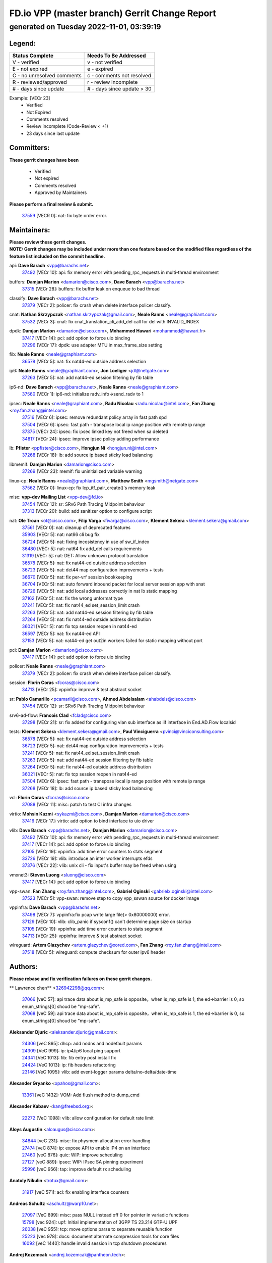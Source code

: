 
==============================================
FD.io VPP (master branch) Gerrit Change Report
==============================================
--------------------------------------------
generated on Tuesday 2022-11-01, 03:39:19
--------------------------------------------


Legend:
-------
========================== ===========================
Status Complete            Needs To Be Addressed
========================== ===========================
V - verified               v - not verified
E - not expired            e - expired
C - no unresolved comments c - comments not resolved
R - reviewed/approved      r - review incomplete
# - days since update      # - days since update > 30
========================== ===========================

Example: [VECr 23]
    - Verified
    - Not Expired
    - Comments resolved
    - Review incomplete (Code-Review < +1)
    - 23 days since last update


Committers:
-----------
| **These gerrit changes have been**

    - Verified
    - Not expired
    - Comments resolved
    - Approved by Maintainers

| **Please perform a final review & submit.**

  | `37559 <https:////gerrit.fd.io/r/c/vpp/+/37559>`_ [VECR 0]: nat: fix byte order error.

Maintainers:
------------
| **Please review these gerrit changes.**

| **NOTE: Gerrit changes may be included under more than one feature based on the modified files regardless of the feature list included on the commit headline.**

api: **Dave Barach** <vpp@barachs.net>
  | `37492 <https:////gerrit.fd.io/r/c/vpp/+/37492>`_ [VECr 10]: api: fix memory error with pending_rpc_requests in multi-thread environment

buffers: **Damjan Marion** <damarion@cisco.com>, **Dave Barach** <vpp@barachs.net>
  | `37315 <https:////gerrit.fd.io/r/c/vpp/+/37315>`_ [VECr 28]: buffers: fix buffer leak on enqueue to bad thread

classify: **Dave Barach** <vpp@barachs.net>
  | `37379 <https:////gerrit.fd.io/r/c/vpp/+/37379>`_ [VECr 2]: policer: fix crash when delete interface policer classify.

cnat: **Nathan Skrzypczak** <nathan.skrzypczak@gmail.com>, **Neale Ranns** <neale@graphiant.com>
  | `37532 <https:////gerrit.fd.io/r/c/vpp/+/37532>`_ [VECr 3]: cnat: fix cnat_translation_cli_add_del call for del with INVALID_INDEX

dpdk: **Damjan Marion** <damarion@cisco.com>, **Mohammed Hawari** <mohammed@hawari.fr>
  | `37417 <https:////gerrit.fd.io/r/c/vpp/+/37417>`_ [VECr 14]: pci: add option to force uio binding
  | `37296 <https:////gerrit.fd.io/r/c/vpp/+/37296>`_ [VECr 17]: dpdk: use adapter MTU in max_frame_size setting

fib: **Neale Ranns** <neale@graphiant.com>
  | `36578 <https:////gerrit.fd.io/r/c/vpp/+/36578>`_ [VECr 5]: nat: fix nat44-ed outside address selection

ip6: **Neale Ranns** <neale@graphiant.com>, **Jon Loeliger** <jdl@netgate.com>
  | `37263 <https:////gerrit.fd.io/r/c/vpp/+/37263>`_ [VECr 5]: nat: add nat44-ed session filtering by fib table

ip6-nd: **Dave Barach** <vpp@barachs.net>, **Neale Ranns** <neale@graphiant.com>
  | `37560 <https:////gerrit.fd.io/r/c/vpp/+/37560>`_ [VECr 1]: ip6-nd: initialize radv_info->send_radv to 1

ipsec: **Neale Ranns** <neale@graphiant.com>, **Radu Nicolau** <radu.nicolau@intel.com>, **Fan Zhang** <roy.fan.zhang@intel.com>
  | `37516 <https:////gerrit.fd.io/r/c/vpp/+/37516>`_ [VECr 6]: ipsec: remove redundant policy array in fast path spd
  | `37504 <https:////gerrit.fd.io/r/c/vpp/+/37504>`_ [VECr 6]: ipsec: fast path - transpose local ip range position with remote ip range
  | `37375 <https:////gerrit.fd.io/r/c/vpp/+/37375>`_ [VECr 24]: ipsec: fix ipsec linked key not freed when sa deleted
  | `34817 <https:////gerrit.fd.io/r/c/vpp/+/34817>`_ [VECr 24]: ipsec: improve ipsec policy adding performance

lb: **Pfister** <ppfister@cisco.com>, **Hongjun Ni** <hongjun.ni@intel.com>
  | `37268 <https:////gerrit.fd.io/r/c/vpp/+/37268>`_ [VECr 18]: lb: add source ip based sticky load balancing

libmemif: **Damjan Marion** <damarion@cisco.com>
  | `37269 <https:////gerrit.fd.io/r/c/vpp/+/37269>`_ [VECr 23]: memif: fix uninitialized variable warning

linux-cp: **Neale Ranns** <neale@graphiant.com>, **Matthew Smith** <mgsmith@netgate.com>
  | `37562 <https:////gerrit.fd.io/r/c/vpp/+/37562>`_ [VECr 0]: linux-cp: fix lcp_itf_pair_create()'s memory leak

misc: **vpp-dev Mailing List** <vpp-dev@fd.io>
  | `37454 <https:////gerrit.fd.io/r/c/vpp/+/37454>`_ [VECr 12]: sr: SRv6 Path Tracing Midpoint behaviour
  | `37313 <https:////gerrit.fd.io/r/c/vpp/+/37313>`_ [VECr 20]: build: add sanitizer option to configure script

nat: **Ole Troan** <ot@cisco.com>, **Filip Varga** <fivarga@cisco.com>, **Klement Sekera** <klement.sekera@gmail.com>
  | `37561 <https:////gerrit.fd.io/r/c/vpp/+/37561>`_ [VECr 0]: nat: cleanup of deprecated features
  | `35903 <https:////gerrit.fd.io/r/c/vpp/+/35903>`_ [VECr 5]: nat: nat66 cli bug fix
  | `36724 <https:////gerrit.fd.io/r/c/vpp/+/36724>`_ [VECr 5]: nat: fixing incosistency in use of sw_if_index
  | `36480 <https:////gerrit.fd.io/r/c/vpp/+/36480>`_ [VECr 5]: nat: nat64 fix add_del calls requirements
  | `31319 <https:////gerrit.fd.io/r/c/vpp/+/31319>`_ [VECr 5]: nat: DET: Allow unknown protocol translation
  | `36578 <https:////gerrit.fd.io/r/c/vpp/+/36578>`_ [VECr 5]: nat: fix nat44-ed outside address selection
  | `36723 <https:////gerrit.fd.io/r/c/vpp/+/36723>`_ [VECr 5]: nat: det44 map configuration improvements + tests
  | `36670 <https:////gerrit.fd.io/r/c/vpp/+/36670>`_ [VECr 5]: nat: fix per-vrf session bookkeeping
  | `36704 <https:////gerrit.fd.io/r/c/vpp/+/36704>`_ [VECr 5]: nat: auto forward inbound packet for local server session app with snat
  | `36726 <https:////gerrit.fd.io/r/c/vpp/+/36726>`_ [VECr 5]: nat: add local addresses correctly in nat lb static mapping
  | `37162 <https:////gerrit.fd.io/r/c/vpp/+/37162>`_ [VECr 5]: nat: fix the wrong unformat type
  | `37241 <https:////gerrit.fd.io/r/c/vpp/+/37241>`_ [VECr 5]: nat: fix nat44_ed set_session_limit crash
  | `37263 <https:////gerrit.fd.io/r/c/vpp/+/37263>`_ [VECr 5]: nat: add nat44-ed session filtering by fib table
  | `37264 <https:////gerrit.fd.io/r/c/vpp/+/37264>`_ [VECr 5]: nat: fix nat44-ed outside address distribution
  | `36021 <https:////gerrit.fd.io/r/c/vpp/+/36021>`_ [VECr 5]: nat: fix tcp session reopen in nat44-ed
  | `36597 <https:////gerrit.fd.io/r/c/vpp/+/36597>`_ [VECr 5]: nat: fix nat44-ed API
  | `37153 <https:////gerrit.fd.io/r/c/vpp/+/37153>`_ [VECr 5]: nat: nat44-ed get out2in workers failed for static mapping without port

pci: **Damjan Marion** <damarion@cisco.com>
  | `37417 <https:////gerrit.fd.io/r/c/vpp/+/37417>`_ [VECr 14]: pci: add option to force uio binding

policer: **Neale Ranns** <neale@graphiant.com>
  | `37379 <https:////gerrit.fd.io/r/c/vpp/+/37379>`_ [VECr 2]: policer: fix crash when delete interface policer classify.

session: **Florin Coras** <fcoras@cisco.com>
  | `34713 <https:////gerrit.fd.io/r/c/vpp/+/34713>`_ [VECr 25]: vppinfra: improve & test abstract socket

sr: **Pablo Camarillo** <pcamaril@cisco.com>, **Ahmed Abdelsalam** <ahabdels@cisco.com>
  | `37454 <https:////gerrit.fd.io/r/c/vpp/+/37454>`_ [VECr 12]: sr: SRv6 Path Tracing Midpoint behaviour

srv6-ad-flow: **Francois Clad** <fclad@cisco.com>
  | `37298 <https:////gerrit.fd.io/r/c/vpp/+/37298>`_ [VECr 21]: sr: fix added for configuring vlan sub interface as iif interface in End.AD.Flow localsid

tests: **Klement Sekera** <klement.sekera@gmail.com>, **Paul Vinciguerra** <pvinci@vinciconsulting.com>
  | `36578 <https:////gerrit.fd.io/r/c/vpp/+/36578>`_ [VECr 5]: nat: fix nat44-ed outside address selection
  | `36723 <https:////gerrit.fd.io/r/c/vpp/+/36723>`_ [VECr 5]: nat: det44 map configuration improvements + tests
  | `37241 <https:////gerrit.fd.io/r/c/vpp/+/37241>`_ [VECr 5]: nat: fix nat44_ed set_session_limit crash
  | `37263 <https:////gerrit.fd.io/r/c/vpp/+/37263>`_ [VECr 5]: nat: add nat44-ed session filtering by fib table
  | `37264 <https:////gerrit.fd.io/r/c/vpp/+/37264>`_ [VECr 5]: nat: fix nat44-ed outside address distribution
  | `36021 <https:////gerrit.fd.io/r/c/vpp/+/36021>`_ [VECr 5]: nat: fix tcp session reopen in nat44-ed
  | `37504 <https:////gerrit.fd.io/r/c/vpp/+/37504>`_ [VECr 6]: ipsec: fast path - transpose local ip range position with remote ip range
  | `37268 <https:////gerrit.fd.io/r/c/vpp/+/37268>`_ [VECr 18]: lb: add source ip based sticky load balancing

vcl: **Florin Coras** <fcoras@cisco.com>
  | `37088 <https:////gerrit.fd.io/r/c/vpp/+/37088>`_ [VECr 11]: misc: patch to test CI infra changes

virtio: **Mohsin Kazmi** <sykazmi@cisco.com>, **Damjan Marion** <damarion@cisco.com>
  | `37416 <https:////gerrit.fd.io/r/c/vpp/+/37416>`_ [VECr 17]: virtio: add option to bind interface to uio driver

vlib: **Dave Barach** <vpp@barachs.net>, **Damjan Marion** <damarion@cisco.com>
  | `37492 <https:////gerrit.fd.io/r/c/vpp/+/37492>`_ [VECr 10]: api: fix memory error with pending_rpc_requests in multi-thread environment
  | `37417 <https:////gerrit.fd.io/r/c/vpp/+/37417>`_ [VECr 14]: pci: add option to force uio binding
  | `37105 <https:////gerrit.fd.io/r/c/vpp/+/37105>`_ [VECr 19]: vppinfra: add time error counters to stats segment
  | `33726 <https:////gerrit.fd.io/r/c/vpp/+/33726>`_ [VECr 19]: vlib: introduce an inter worker interrupts efds
  | `37376 <https:////gerrit.fd.io/r/c/vpp/+/37376>`_ [VECr 22]: vlib: unix cli - fix input's buffer may be freed when using

vmxnet3: **Steven Luong** <sluong@cisco.com>
  | `37417 <https:////gerrit.fd.io/r/c/vpp/+/37417>`_ [VECr 14]: pci: add option to force uio binding

vpp-swan: **Fan Zhang** <roy.fan.zhang@intel.com>, **Gabriel Oginski** <gabrielx.oginski@intel.com>
  | `37523 <https:////gerrit.fd.io/r/c/vpp/+/37523>`_ [VECr 5]: vpp-swan: remove step to copy vpp_sswan source for docker image

vppinfra: **Dave Barach** <vpp@barachs.net>
  | `37498 <https:////gerrit.fd.io/r/c/vpp/+/37498>`_ [VECr 7]: vppinfra:fix pcap write large file(> 0x80000000) error.
  | `37129 <https:////gerrit.fd.io/r/c/vpp/+/37129>`_ [VECr 10]: vlib: clib_panic if sysconf() can't determine page size on startup
  | `37105 <https:////gerrit.fd.io/r/c/vpp/+/37105>`_ [VECr 19]: vppinfra: add time error counters to stats segment
  | `34713 <https:////gerrit.fd.io/r/c/vpp/+/34713>`_ [VECr 25]: vppinfra: improve & test abstract socket

wireguard: **Artem Glazychev** <artem.glazychev@xored.com>, **Fan Zhang** <roy.fan.zhang@intel.com>
  | `37518 <https:////gerrit.fd.io/r/c/vpp/+/37518>`_ [VECr 5]: wireguard: compute checksum for outer ipv6 header

Authors:
--------
**Please rebase and fix verification failures on these gerrit changes.**

** Lawrence chen** <326942298@qq.com>:

  | `37066 <https:////gerrit.fd.io/r/c/vpp/+/37066>`_ [veC 57]: api trace data about is_mp_safe is opposite，when is_mp_safe is 1, the ed->barrier is 0, so enum_strings[0] shoud be "mp-safe".
  | `37068 <https:////gerrit.fd.io/r/c/vpp/+/37068>`_ [veC 59]: api trace data about is_mp_safe is opposite，when is_mp_safe is 1, the ed->barrier is 0, so enum_strings[0] shoud be "mp-safe".

**Aleksander Djuric** <aleksander.djuric@gmail.com>:

  | `24306 <https:////gerrit.fd.io/r/c/vpp/+/24306>`_ [veC 895]: dhcp: add nodns and nodefault params
  | `24309 <https:////gerrit.fd.io/r/c/vpp/+/24309>`_ [VeC 999]: ip: ip4/ip6 local ping support
  | `24341 <https:////gerrit.fd.io/r/c/vpp/+/24341>`_ [VeC 1013]: fib: fib entry post install fix
  | `24424 <https:////gerrit.fd.io/r/c/vpp/+/24424>`_ [VeC 1013]: ip: fib headers refactoring
  | `23146 <https:////gerrit.fd.io/r/c/vpp/+/23146>`_ [VeC 1095]: vlib: add event-logger params delta/no-delta/date-time

**Alexander Gryanko** <xpahos@gmail.com>:

  | `13361 <https:////gerrit.fd.io/r/c/vpp/+/13361>`_ [veC 1432]: VOM: Add flush method to dump_cmd

**Alexander Kabaev** <kan@freebsd.org>:

  | `22272 <https:////gerrit.fd.io/r/c/vpp/+/22272>`_ [VeC 1098]: vlib: allow configuration for default rate limit

**Aloys Augustin** <aloaugus@cisco.com>:

  | `34844 <https:////gerrit.fd.io/r/c/vpp/+/34844>`_ [veC 231]: misc: fix physmem allocation error handling
  | `27474 <https:////gerrit.fd.io/r/c/vpp/+/27474>`_ [veC 874]: ip: expose API to enable IP4 on an interface
  | `27460 <https:////gerrit.fd.io/r/c/vpp/+/27460>`_ [veC 876]: quic: WIP: improve scheduling
  | `27127 <https:////gerrit.fd.io/r/c/vpp/+/27127>`_ [veC 889]: ipsec: WIP: IPsec SA pinning experiment
  | `25996 <https:////gerrit.fd.io/r/c/vpp/+/25996>`_ [veC 956]: tap: improve default rx scheduling

**Anatoly Nikulin** <trotux@gmail.com>:

  | `31917 <https:////gerrit.fd.io/r/c/vpp/+/31917>`_ [veC 571]: acl: fix enabling interface counters

**Andreas Schultz** <aschultz@warp10.net>:

  | `27097 <https:////gerrit.fd.io/r/c/vpp/+/27097>`_ [VeC 899]: misc: pass NULL instead off 0 for pointer in variadic functions
  | `15798 <https:////gerrit.fd.io/r/c/vpp/+/15798>`_ [vec 924]: upf: Initial implementation of 3GPP TS 23.214 GTP-U UPF
  | `26038 <https:////gerrit.fd.io/r/c/vpp/+/26038>`_ [veC 955]: tcp: move options parse to separate reusable function
  | `25223 <https:////gerrit.fd.io/r/c/vpp/+/25223>`_ [vec 978]: docs: document alternate compression tools for core files
  | `16092 <https:////gerrit.fd.io/r/c/vpp/+/16092>`_ [veC 1440]: handle invalid session in tcp shutdown procedures

**Andrej Kozemcak** <andrej.kozemcak@pantheon.tech>:

  | `20489 <https:////gerrit.fd.io/r/c/vpp/+/20489>`_ [veC 1215]: DO_NOT_MERGE: Test build VOM packaged.
  | `16818 <https:////gerrit.fd.io/r/c/vpp/+/16818>`_ [VeC 1379]: Fix asserting in ip4_tcp_udp_compute_checksum.

**Andrew Yourtchenko** <ayourtch@gmail.com>:

  | `37536 <https:////gerrit.fd.io/r/c/vpp/+/37536>`_ [vEC 5]: misc: VPP 22.10 Release Notes
  | `35638 <https:////gerrit.fd.io/r/c/vpp/+/35638>`_ [vEC 10]: fateshare: a plugin for managing child processes
  | `31368 <https:////gerrit.fd.io/r/c/vpp/+/31368>`_ [Vec 131]: vlib: Sleep less in unix input if there were active signals recently
  | `36377 <https:////gerrit.fd.io/r/c/vpp/+/36377>`_ [VeC 144]: tests: add libmemif tests
  | `36142 <https:////gerrit.fd.io/r/c/vpp/+/36142>`_ [veC 162]: build: add a check that "Fix" commits also refer to the commit that they are fixing
  | `28513 <https:////gerrit.fd.io/r/c/vpp/+/28513>`_ [veC 194]: capo: Calico Policies plugin
  | `35955 <https:////gerrit.fd.io/r/c/vpp/+/35955>`_ [Vec 201]: api: do not attempt to pass the null queue pointer from vl_api_can_send_msg
  | `28083 <https:////gerrit.fd.io/r/c/vpp/+/28083>`_ [VeC 276]: acl: acl-plugin custom policies
  | `34635 <https:////gerrit.fd.io/r/c/vpp/+/34635>`_ [veC 278]: ip: punt socket - take the tags in Ethernet header into consideration
  | `32164 <https:////gerrit.fd.io/r/c/vpp/+/32164>`_ [veC 389]: acl: change the algorithm for cleaning the sessions from purgatory
  | `26945 <https:////gerrit.fd.io/r/c/vpp/+/26945>`_ [veC 907]: (to be edited) expectations on tests for the test framework

**Andrey "Zed" Zaikin** <zmail11@gmail.com>:

  | `12748 <https:////gerrit.fd.io/r/c/vpp/+/12748>`_ [VeC 1620]: lb: add missing vip/as indexes to trace strings

**Arthas Kang** <arthas.kang@163.com>:

  | `31084 <https:////gerrit.fd.io/r/c/vpp/+/31084>`_ [veC 636]: plugin lb Fixed NAT4 SNAT invalid src_port ; Add NAT4 TCP SNAT support; Fixed NAT4 add SNAT map with protocol 0;

**Arthur de Kerhor** <arthurdekerhor@gmail.com>:

  | `32695 <https:////gerrit.fd.io/r/c/vpp/+/32695>`_ [VEc 4]: ip: add support for buffer offload metadata in ip midchain
  | `37059 <https:////gerrit.fd.io/r/c/vpp/+/37059>`_ [VEc 5]: ipsec: new api for sa ips and ports updates

**Asumu Takikawa** <asumu@igalia.com>:

  | `16387 <https:////gerrit.fd.io/r/c/vpp/+/16387>`_ [veC 1418]: nat: fix issues in MAP-E port allocation mode
  | `16388 <https:////gerrit.fd.io/r/c/vpp/+/16388>`_ [veC 1425]: CSIT-541: add lwB4 functionality for lw4o6

**Atzm Watanabe** <atzmism@gmail.com>:

  | `36935 <https:////gerrit.fd.io/r/c/vpp/+/36935>`_ [VeC 55]: ikev2: accept rekey request for IKE SA
  | `35224 <https:////gerrit.fd.io/r/c/vpp/+/35224>`_ [VeC 266]: ikev2: fix profile_index for ikev2_sa_dump API

**Avinash Gonsalves** <avinash.gonsalves@nokia.com>:

  | `15084 <https:////gerrit.fd.io/r/c/vpp/+/15084>`_ [veC 629]: ipsec: add multicore crypto scheduler support

**Baruch Siach** <baruch@siach.name>:

  | `33935 <https:////gerrit.fd.io/r/c/vpp/+/33935>`_ [veC 393]: vppinfra: decode aarch64 PC in signal handler
  | `33934 <https:////gerrit.fd.io/r/c/vpp/+/33934>`_ [veC 393]: vppinfra: remove redundant local variables initialization

**Benoît Ganne** <bganne@cisco.com>:

  | `33455 <https:////gerrit.fd.io/r/c/vpp/+/33455>`_ [VEc 6]: ip_session_redirect: add session redirect plugin

**Berenger Foucher** <berenger.foucher@stagiaires.ssi.gouv.fr>:

  | `14578 <https:////gerrit.fd.io/r/c/vpp/+/14578>`_ [veC 1522]: Add X509 authentication support to IKEv2 in VPP

**Bhishma Acharya** <bhishma@rtbrick.com>:

  | `36705 <https:////gerrit.fd.io/r/c/vpp/+/36705>`_ [VeC 95]: ip-neighbor: Fixed delay(1~2s) in neighbor-probe interval
  | `35927 <https:////gerrit.fd.io/r/c/vpp/+/35927>`_ [VeC 202]: fib: enhancement to support change table-id associated with fib-table

**Brant Lin** <brant.lin@ericsson.com>:

  | `14902 <https:////gerrit.fd.io/r/c/vpp/+/14902>`_ [veC 1502]: Fix the crash when creating the vapi context

**Carl Baldwin** <carl@ecbaldwin.net>:

  | `23528 <https:////gerrit.fd.io/r/c/vpp/+/23528>`_ [vec 1078]: docs: Remove redundancy on building VPP page

**Carl Smith** <carl.smith@alliedtelesis.co.nz>:

  | `23634 <https:////gerrit.fd.io/r/c/vpp/+/23634>`_ [VeC 1070]: ipip: return existing if_index if tunnel already exists.

**Chinmaya Agarwal** <chinmaya.agarwal@hsc.com>:

  | `33635 <https:////gerrit.fd.io/r/c/vpp/+/33635>`_ [VeC 424]: sr: fix added for returning correct value for behavior field in API message

**Chris Luke** <chris_luke@comcast.com>:

  | `9483 <https:////gerrit.fd.io/r/c/vpp/+/9483>`_ [VeC 1657]: PAPI unserializer for reply_in_shmem data (VPP-136)
  | `9482 <https:////gerrit.fd.io/r/c/vpp/+/9482>`_ [VeC 1657]: Add fetching shmem support to vpp_papi (VPP-136)

**Christian Hopps** <chopps@chopps.org>:

  | `28657 <https:////gerrit.fd.io/r/c/vpp/+/28657>`_ [VeC 788]: misc: vpp_get_stats: add dump-machine formatting
  | `22353 <https:////gerrit.fd.io/r/c/vpp/+/22353>`_ [VeC 1097]: vlib: add option to use stderr instead of syslog.

**Clement Durand** <clement.durand@polytechnique.edu>:

  | `6274 <https:////gerrit.fd.io/r/c/vpp/+/6274>`_ [veC 1719]: elog: Text-format dump of event logs.

**Damjan Marion** <dmarion@0xa5.net>:

  | `36067 <https:////gerrit.fd.io/r/c/vpp/+/36067>`_ [VeC 181]: vppinfra: move cJSON and jsonformat to vlibmemory
  | `35155 <https:////gerrit.fd.io/r/c/vpp/+/35155>`_ [veC 263]: vppinfra: universal splats and aligned loads/stores
  | `34856 <https:////gerrit.fd.io/r/c/vpp/+/34856>`_ [veC 296]: ethernet: promisc refactor
  | `34845 <https:////gerrit.fd.io/r/c/vpp/+/34845>`_ [veC 297]: ethernet: add_del_mac and change_mac are ethernet specific

**Daniel Beres** <daniel.beres@pantheon.tech>:

  | `34628 <https:////gerrit.fd.io/r/c/vpp/+/34628>`_ [VeC 294]: dns: support AAAA over IPV4

**Dastin Wilski** <dastin.wilski@gmail.com>:

  | `37060 <https:////gerrit.fd.io/r/c/vpp/+/37060>`_ [VeC 58]: ipsec: esp_encrypt prefetch and unroll

**Dave Wallace** <dwallacelf@gmail.com>:

  | `37420 <https:////gerrit.fd.io/r/c/vpp/+/37420>`_ [VEc 11]: tests: remove intermittent failing tests on vpp_debug image
  | `33727 <https:////gerrit.fd.io/r/c/vpp/+/33727>`_ [VeC 278]: tests: relicense
  | `33707 <https:////gerrit.fd.io/r/c/vpp/+/33707>`_ [VeC 283]: papi: relicense

**David Johnson** <davijoh3@cisco.com>:

  | `16670 <https:////gerrit.fd.io/r/c/vpp/+/16670>`_ [veC 1375]: Fix various -Wmaybe-uninitialized and -Wstrict-overflow warnings

**Dmitry Vakhrushev** <dmitry@netgate.com>:

  | `25502 <https:////gerrit.fd.io/r/c/vpp/+/25502>`_ [Vec 531]: interface: getting interface device specific info

**Dmitry Valter** <dvalter@protonmail.com>:

  | `34694 <https:////gerrit.fd.io/r/c/vpp/+/34694>`_ [VeC 206]: vlib: remove process restart cli
  | `34800 <https:////gerrit.fd.io/r/c/vpp/+/34800>`_ [VeC 214]: vppinfra: fix non-zero offsets to NULL pointer

**Ed Kern** <ejk@cisco.com>:

  | `20442 <https:////gerrit.fd.io/r/c/vpp/+/20442>`_ [veC 1218]: build: do not merge

**Ed Warnicke** <hagbard@gmail.com>:

  | `14394 <https:////gerrit.fd.io/r/c/vpp/+/14394>`_ [VeC 1532]: Update docker files to reflect best pratices.

**Faicker Mo** <faicker.mo@ucloud.cn>:

  | `18207 <https:////gerrit.fd.io/r/c/vpp/+/18207>`_ [VeC 1326]: dpdk: Fix tx queue overflow when multi workers are used

**Feng Gao** <davidfgao@tencent.com>:

  | `26296 <https:////gerrit.fd.io/r/c/vpp/+/26296>`_ [veC 942]: ipsec: Correct inconsistent alignment for crypto_op

**Filip Varga** <fivarga@cisco.com>:

  | `35444 <https:////gerrit.fd.io/r/c/vpp/+/35444>`_ [vEC 5]: nat: nat44-ed cleanup & improvements
  | `35966 <https:////gerrit.fd.io/r/c/vpp/+/35966>`_ [vEC 5]: nat: nat44-ed update timeout api
  | `34929 <https:////gerrit.fd.io/r/c/vpp/+/34929>`_ [vEC 5]: nat: det44 map configuration improvements

**Florin Coras** <florin.coras@gmail.com>:

  | `36252 <https:////gerrit.fd.io/r/c/vpp/+/36252>`_ [VeC 154]: svm: multi chunk allocs if requests larger than max chunk
  | `23529 <https:////gerrit.fd.io/r/c/vpp/+/23529>`_ [VeC 419]: tcp: fin on data packets

**Gabriel Oginski** <gabrielx.oginski@intel.com>:

  | `37361 <https:////gerrit.fd.io/r/c/vpp/+/37361>`_ [VEc 6]: wireguard: add atomic mutex
  | `36133 <https:////gerrit.fd.io/r/c/vpp/+/36133>`_ [veC 169]: vapi: add a new api for ipsec for collecting date
  | `32655 <https:////gerrit.fd.io/r/c/vpp/+/32655>`_ [VeC 507]: crypto: fix possible frame resize

**GaoChX** <chiso.gao@gmail.com>:

  | `37010 <https:////gerrit.fd.io/r/c/vpp/+/37010>`_ [VeC 54]: interface: fix crash if vnet_hw_if_get_rx_queue return zero

**Gary Boon** <gboon@cisco.com>:

  | `30522 <https:////gerrit.fd.io/r/c/vpp/+/30522>`_ [veC 679]: Add callback support for the dispatch node.
  | `30239 <https:////gerrit.fd.io/r/c/vpp/+/30239>`_ [veC 698]: Add a new function to the MCAP logic that allows a custom header to be added on top of the data in a vlib buffer.
  | `25517 <https:////gerrit.fd.io/r/c/vpp/+/25517>`_ [VeC 977]: vlib: check for null handoff queue element in vlib_buffer_enqueue_to_thread

**Gerard Keown** <gerard.keown@enea.com>:

  | `24369 <https:////gerrit.fd.io/r/c/vpp/+/24369>`_ [veC 1019]: cores: mismatching "worker" & "corelist-workers" parameters can cause coredump

**Govindarajan Mohandoss** <govindarajan.mohandoss@arm.com>:

  | `28164 <https:////gerrit.fd.io/r/c/vpp/+/28164>`_ [veC 811]: acl: ACL Plugin performance improvement for both SF and SL modes
  | `27167 <https:////gerrit.fd.io/r/c/vpp/+/27167>`_ [veC 887]: acl: ACL Plugin performance improvement for both SF and SL modes

**Hedi Bouattour** <hedibouattour2010@gmail.com>:

  | `37248 <https:////gerrit.fd.io/r/c/vpp/+/37248>`_ [VeC 34]: urpf: add show urpf cli
  | `34726 <https:////gerrit.fd.io/r/c/vpp/+/34726>`_ [VeC 87]: interface: add buffer stats api

**Hemant Singh** <hemant@mnkcg.com>:

  | `32077 <https:////gerrit.fd.io/r/c/vpp/+/32077>`_ [veC 451]: fixstyle
  | `32023 <https:////gerrit.fd.io/r/c/vpp/+/32023>`_ [veC 558]: ip-neighbor: Add ip_neighbor_find_entry with ip+interface key

**IJsbrand Wijnands** <iwijnand@cisco.com>:

  | `25696 <https:////gerrit.fd.io/r/c/vpp/+/25696>`_ [veC 970]: mpls: add user defined name tag to mpls tunnels
  | `25678 <https:////gerrit.fd.io/r/c/vpp/+/25678>`_ [veC 970]: tap: tap dev_name and default value for bin api
  | `25677 <https:////gerrit.fd.io/r/c/vpp/+/25677>`_ [veC 970]: tap: tap dev_name and default value for bin api

**Ignas Bačius** <ignas@noia.network>:

  | `22733 <https:////gerrit.fd.io/r/c/vpp/+/22733>`_ [VeC 1092]: gre: allow to delete tunnel by sw_if_index
  | `22666 <https:////gerrit.fd.io/r/c/vpp/+/22666>`_ [VeC 1113]: ip: fix possible use of uninitialized variable

**Igor Mikhailov** <imichail@cisco.com>:

  | `15131 <https:////gerrit.fd.io/r/c/vpp/+/15131>`_ [VeC 1456]: Ensure VPP library version has 2 digits separated by dot.

**Ilia Abashin** <abashinos@gmail.com>:

  | `20234 <https:////gerrit.fd.io/r/c/vpp/+/20234>`_ [veC 1229]: Updated vpp_if_stats to latest version, including fresh documentation

**Ivan Shvedunov** <ivan4th@gmail.com>:

  | `36592 <https:////gerrit.fd.io/r/c/vpp/+/36592>`_ [VeC 118]: stats: handle interface renames properly
  | `36590 <https:////gerrit.fd.io/r/c/vpp/+/36590>`_ [VeC 118]: nat: fix handling checksum offload in nat44-ed
  | `28085 <https:////gerrit.fd.io/r/c/vpp/+/28085>`_ [Vec 825]: hsa: fix proxy crash upon failed connect

**Jack Xu** <jack.c.xu@ericsson.com>:

  | `18406 <https:////gerrit.fd.io/r/c/vpp/+/18406>`_ [veC 1318]: fix multi-enable bug of enable feature function

**Jakub Grajciar** <jgrajcia@cisco.com>:

  | `30575 <https:////gerrit.fd.io/r/c/vpp/+/30575>`_ [VeC 383]: libmemif: add shm debug APIs
  | `28175 <https:////gerrit.fd.io/r/c/vpp/+/28175>`_ [Vec 529]: api: implement api for api trace
  | `29526 <https:////gerrit.fd.io/r/c/vpp/+/29526>`_ [vec 563]: api: python object model
  | `30216 <https:////gerrit.fd.io/r/c/vpp/+/30216>`_ [vec 697]: tests: remove sr_mpls from vpp_papi_provider and add sr_mpls object models
  | `30125 <https:////gerrit.fd.io/r/c/vpp/+/30125>`_ [Vec 699]: tests: remove igmp from vpp_papi_provider and refactor igmp object models

**Jakub Havas** <jakub.havas@pantheon.tech>:

  | `33130 <https:////gerrit.fd.io/r/c/vpp/+/33130>`_ [VeC 473]: udp: create an api to dump decaps
  | `32948 <https:////gerrit.fd.io/r/c/vpp/+/32948>`_ [veC 489]: ipfix-export: replace cli command with an implemented api function

**Jan Cavojsky** <jan.cavojsky@pantheon.tech>:

  | `28899 <https:////gerrit.fd.io/r/c/vpp/+/28899>`_ [veC 633]: flowprobe: add API dump of params and list of interfaces for recording
  | `25992 <https:////gerrit.fd.io/r/c/vpp/+/25992>`_ [veC 692]: libmemif: update example applications and documentation
  | `28988 <https:////gerrit.fd.io/r/c/vpp/+/28988>`_ [VeC 769]: vat: avoid crash vpp after command ip_table_dump

**Jason Zhang** <jason.zhang2@arm.com>:

  | `22355 <https:////gerrit.fd.io/r/c/vpp/+/22355>`_ [VeC 1095]: vppinfra: change CLIB_MEMORY_BARRIER to use C11 built-in atomic APIs

**Jasvinder Singh** <jasvinder.singh@intel.com>:

  | `16839 <https:////gerrit.fd.io/r/c/vpp/+/16839>`_ [VeC 1348]: HQoS: update scheduler to support mbuf sched field change

**Jawahar Gundapaneni** <jgundapa@cisco.com>:

  | `25995 <https:////gerrit.fd.io/r/c/vpp/+/25995>`_ [vec 678]: interface: Upstream TAP I/fs with ADMIN_UP
  | `26121 <https:////gerrit.fd.io/r/c/vpp/+/26121>`_ [vec 943]: memif: CLI to debug memif buffer contents

**Jessica Tallon** <tsyesika@igalia.com>:

  | `15500 <https:////gerrit.fd.io/r/c/vpp/+/15500>`_ [veC 1432]: VPP-923: Add trace filtering enhancement

**Jing Liu** <liu.jing5@zte.com.cn>:

  | `14335 <https:////gerrit.fd.io/r/c/vpp/+/14335>`_ [VeC 1522]: Add Memory barrier while calling clib_cpu_time_now

**Jing Peng** <jing@meter.com>:

  | `37058 <https:////gerrit.fd.io/r/c/vpp/+/37058>`_ [VeC 61]: vppapigen: fix json build error

**Jing Peng** <pj.hades@gmail.com>:

  | `36186 <https:////gerrit.fd.io/r/c/vpp/+/36186>`_ [VeC 164]: nat: fix nat44 fib reference count bookkeeping
  | `36062 <https:////gerrit.fd.io/r/c/vpp/+/36062>`_ [VeC 186]: vppinfra: fix duplicate bihash stat update
  | `36042 <https:////gerrit.fd.io/r/c/vpp/+/36042>`_ [VeC 188]: vppinfra: add bihash update interface

**John Lo** <lojultra2020@outlook.com>:

  | `14858 <https:////gerrit.fd.io/r/c/vpp/+/14858>`_ [veC 1484]: Bring back original l2-output node function

**Jordy You** <jordy.you@ericsson.com>:

  | `13016 <https:////gerrit.fd.io/r/c/vpp/+/13016>`_ [VeC 1502]: fix ip checksum issue for odd start address
  | `13002 <https:////gerrit.fd.io/r/c/vpp/+/13002>`_ [veC 1602]: fix ip checksum issue for odd start address if the input data is starting with an odd address,then the calcuation will be error

**Julius Milan** <julius.milan@pantheon.tech>:

  | `29050 <https:////gerrit.fd.io/r/c/vpp/+/29050>`_ [vec 632]: papi: fix name vector stats entry dump
  | `29030 <https:////gerrit.fd.io/r/c/vpp/+/29030>`_ [veC 692]: nat: add per host counters into det44
  | `29029 <https:////gerrit.fd.io/r/c/vpp/+/29029>`_ [VeC 768]: stats: enable setting of name vectors for plugins
  | `29028 <https:////gerrit.fd.io/r/c/vpp/+/29028>`_ [VeC 768]: stats: fix dump of null data entries
  | `25785 <https:////gerrit.fd.io/r/c/vpp/+/25785>`_ [veC 949]: vppinfra: add bitmap search next bit on interval

**Junfeng Wang** <drenfong.wang@intel.com>:

  | `33607 <https:////gerrit.fd.io/r/c/vpp/+/33607>`_ [Vec 276]: wireguard:avx512 blake3 for wireguard
  | `31581 <https:////gerrit.fd.io/r/c/vpp/+/31581>`_ [veC 591]: pppoe: init the variable of result0 result1
  | `29975 <https:////gerrit.fd.io/r/c/vpp/+/29975>`_ [veC 705]: l2: l2output avx512
  | `30117 <https:////gerrit.fd.io/r/c/vpp/+/30117>`_ [veC 705]: l2: test

**Keith Burns** <alagalah@gmail.com>:

  | `22368 <https:////gerrit.fd.io/r/c/vpp/+/22368>`_ [VeC 1129]: vat : VLAN subif formatter accepting 'vlan'       instead of 'vlan_id'

**Kevin Wang** <kevin.wang@arm.com>:

  | `10293 <https:////gerrit.fd.io/r/c/vpp/+/10293>`_ [veC 1735]: vppinfra: use __atomic_fetch_add instead of __sync_fetch_and_add builtins

**King Ma** <kinma@cisco.com>:

  | `20390 <https:////gerrit.fd.io/r/c/vpp/+/20390>`_ [VeC 924]: ip: make reassembled packet to preserve ip.fib_index

**Kingwel Xie** <kingwel.xie@ericsson.com>:

  | `16617 <https:////gerrit.fd.io/r/c/vpp/+/16617>`_ [veC 1330]: perfmon: improvement, HW_CACHE events
  | `16910 <https:////gerrit.fd.io/r/c/vpp/+/16910>`_ [veC 1380]: pg: improved unformat_user to show accurate error message

**Kiran Shastri** <shastrinator@gmail.com>:

  | `20445 <https:////gerrit.fd.io/r/c/vpp/+/20445>`_ [veC 1211]: Fix git usage in vom build scripts

**Klement Sekera** <klement.sekera@gmail.com>:

  | `35739 <https:////gerrit.fd.io/r/c/vpp/+/35739>`_ [veC 222]: tests: refactor assert*counter_equal APIs
  | `35218 <https:////gerrit.fd.io/r/c/vpp/+/35218>`_ [veC 268]: tests: prevent running as root
  | `32435 <https:////gerrit.fd.io/r/c/vpp/+/32435>`_ [veC 273]: nat: enhance test - make sure all workers are hit
  | `33507 <https:////gerrit.fd.io/r/c/vpp/+/33507>`_ [VeC 279]: nat: properly handle truncated packets
  | `27083 <https:////gerrit.fd.io/r/c/vpp/+/27083>`_ [veC 900]: nat: "users" dump for ED-NAT

**Korian Edeline** <korian.edeline@ulg.ac.be>:

  | `14083 <https:////gerrit.fd.io/r/c/vpp/+/14083>`_ [veC 1545]: consistent output for bitmap next_set&next_clear

**Kyeong Min Park** <pak2536@gmail.com>:

  | `30960 <https:////gerrit.fd.io/r/c/vpp/+/30960>`_ [veC 635]: memif: fix invalid next_index selection

**Leung Lai Yung** <benkerbuild@gmail.com>:

  | `36128 <https:////gerrit.fd.io/r/c/vpp/+/36128>`_ [VeC 169]: vppinfra: remove unused line

**Luo Yaozu** <luoyaozu@foxmail.com>:

  | `37073 <https:////gerrit.fd.io/r/c/vpp/+/37073>`_ [veC 56]: ip neighbor: fix debug log format output

**Mauricio Solis** <mauricio.solisjr@tno.nl>:

  | `29862 <https:////gerrit.fd.io/r/c/vpp/+/29862>`_ [VeC 253]: ip6 ioam: updated iOAM plugin based on https://github.com/inband-oam/ietf/blob/master/drafts/versions/03/draft-ietf-ippm-ioam-ipv6-options-03.txt and https://tools.ietf.org/html/draft-ietf-ippm-ioam-data-10

**Maxime Peim** <mpeim@cisco.com>:

  | `33019 <https:////gerrit.fd.io/r/c/vpp/+/33019>`_ [vec 460]: vlib: adaptive mode switching algorithm modification

**Mercury Noah** <mercury124185@gmail.com>:

  | `36492 <https:////gerrit.fd.io/r/c/vpp/+/36492>`_ [VeC 129]: ip6-nd: fix ip6-nd proxy issue
  | `35916 <https:////gerrit.fd.io/r/c/vpp/+/35916>`_ [VeC 201]: arp: fix the arp proxy issue

**Michael Yu** <michael.a.yu@nokia-sbell.com>:

  | `30454 <https:////gerrit.fd.io/r/c/vpp/+/30454>`_ [VeC 683]: devices: fix af-packet device TX stuck issue

**Michal Kalderon** <mkalderon@marvell.com>:

  | `34795 <https:////gerrit.fd.io/r/c/vpp/+/34795>`_ [vec 307]: svm: Fix chunk allocation when data_size is larger than max chunk size

**Miklos Tirpak** <miklos.tirpak@gmail.com>:

  | `34873 <https:////gerrit.fd.io/r/c/vpp/+/34873>`_ [VeC 294]: nat: reliable TCP conn close in NAT44-ed
  | `34851 <https:////gerrit.fd.io/r/c/vpp/+/34851>`_ [veC 297]: nat: reliable TCP conn establishment in NAT44-ed

**Mohammed Alshohayeb** <mshohayeb@wirefilter.com>:

  | `16470 <https:////gerrit.fd.io/r/c/vpp/+/16470>`_ [veC 1398]: docs: clarify doxygen vec _align behaviour.

**Mohsin Kazmi** <sykazmi@cisco.com>:

  | `37505 <https:////gerrit.fd.io/r/c/vpp/+/37505>`_ [vEC 10]: gso: add gso documentation
  | `37497 <https:////gerrit.fd.io/r/c/vpp/+/37497>`_ [vEC 11]: devices: make the gso and qdisc-bypass default
  | `36302 <https:////gerrit.fd.io/r/c/vpp/+/36302>`_ [VeC 32]: gso: use the header offsets from buffer metadata
  | `36725 <https:////gerrit.fd.io/r/c/vpp/+/36725>`_ [Vec 96]: virtio: add support for tx-queue-size
  | `36513 <https:////gerrit.fd.io/r/c/vpp/+/36513>`_ [VeC 125]: libmemif: add the binaries in the packaging
  | `36484 <https:////gerrit.fd.io/r/c/vpp/+/36484>`_ [VeC 131]: libmemif: add testing application
  | `36296 <https:////gerrit.fd.io/r/c/vpp/+/36296>`_ [veC 154]: pg: fix the use of hdr offsets in buffer metadata
  | `35934 <https:////gerrit.fd.io/r/c/vpp/+/35934>`_ [veC 168]: devices: add cli support to enable disable qdisc bypass
  | `35912 <https:////gerrit.fd.io/r/c/vpp/+/35912>`_ [VeC 206]: interface: fix the processing levels
  | `34517 <https:////gerrit.fd.io/r/c/vpp/+/34517>`_ [Vec 350]: hash: fix the Extension Header for ipv6 in crc32_5tuples
  | `33954 <https:////gerrit.fd.io/r/c/vpp/+/33954>`_ [VeC 389]: process: vpp process privileges and capabilities
  | `32837 <https:////gerrit.fd.io/r/c/vpp/+/32837>`_ [veC 496]: gso: improve interface handling
  | `32470 <https:////gerrit.fd.io/r/c/vpp/+/32470>`_ [VeC 522]: virtio: fix the number of rxqs
  | `31700 <https:////gerrit.fd.io/r/c/vpp/+/31700>`_ [VeC 588]: interface: rename runtime data func
  | `31115 <https:////gerrit.fd.io/r/c/vpp/+/31115>`_ [VeC 628]: virtio: add multi-txq support for vhost user

**Nathan Moos** <nmoos@cisco.com>:

  | `30792 <https:////gerrit.fd.io/r/c/vpp/+/30792>`_ [Vec 644]: build: add config option for LD_PRELOAD

**Nathan Skrzypczak** <nathan.skrzypczak@gmail.com>:

  | `31449 <https:////gerrit.fd.io/r/c/vpp/+/31449>`_ [veC 31]: cnat: dont compute offloaded cksums
  | `32820 <https:////gerrit.fd.io/r/c/vpp/+/32820>`_ [VeC 31]: cnat: better cnat snat-policy cli
  | `33264 <https:////gerrit.fd.io/r/c/vpp/+/33264>`_ [VeC 31]: pbl: Port based balancer
  | `32821 <https:////gerrit.fd.io/r/c/vpp/+/32821>`_ [VeC 31]: cnat: add ip/client bihash
  | `29748 <https:////gerrit.fd.io/r/c/vpp/+/29748>`_ [VeC 31]: cnat: remove rwlock on ts
  | `34108 <https:////gerrit.fd.io/r/c/vpp/+/34108>`_ [VeC 31]: cnat: flag to disable rsession
  | `35805 <https:////gerrit.fd.io/r/c/vpp/+/35805>`_ [VeC 31]: dpdk: add intf tag to dev{} subinput
  | `32271 <https:////gerrit.fd.io/r/c/vpp/+/32271>`_ [VeC 31]: memif: add support for ns abstract sockets
  | `34734 <https:////gerrit.fd.io/r/c/vpp/+/34734>`_ [VeC 105]: memif: autogenerate socket_ids
  | `35756 <https:////gerrit.fd.io/r/c/vpp/+/35756>`_ [VeC 222]: cnat: expose flow hash config in tr
  | `34552 <https:////gerrit.fd.io/r/c/vpp/+/34552>`_ [VeC 298]: cnat: add single lookup

**Naveen Joy** <najoy@cisco.com>:

  | `33000 <https:////gerrit.fd.io/r/c/vpp/+/33000>`_ [VeC 486]: tests: alternative log directory for unittest logs
  | `31937 <https:////gerrit.fd.io/r/c/vpp/+/31937>`_ [vec 563]: tests: enable make test to be run inside a VM
  | `29921 <https:////gerrit.fd.io/r/c/vpp/+/29921>`_ [veC 712]: tests: run tests against an existing VPP instance
  | `18602 <https:////gerrit.fd.io/r/c/vpp/+/18602>`_ [VeC 1110]: tests: fixes test_bier_e2e_64 for python3
  | `22817 <https:////gerrit.fd.io/r/c/vpp/+/22817>`_ [VeC 1110]: tests: fix scapy error when using python3
  | `18606 <https:////gerrit.fd.io/r/c/vpp/+/18606>`_ [veC 1309]: fixes TypeError raised by the framework when using python3
  | `18128 <https:////gerrit.fd.io/r/c/vpp/+/18128>`_ [VeC 1333]: make-test: apply common PEP8 style conventions

**Neale Ranns** <neale@graphiant.com>:

  | `36821 <https:////gerrit.fd.io/r/c/vpp/+/36821>`_ [VeC 81]: vlib: "sh errors" shows error severity counters
  | `35436 <https:////gerrit.fd.io/r/c/vpp/+/35436>`_ [VeC 241]: qos: Dual loop the QoS record node
  | `34686 <https:////gerrit.fd.io/r/c/vpp/+/34686>`_ [vec 327]: dependency: Create the dependency graph tracking infra. A simple cut-n-paste of what is already present in FIB
  | `34687 <https:////gerrit.fd.io/r/c/vpp/+/34687>`_ [VeC 327]: fib: Remove the fib graph dependency code
  | `34688 <https:////gerrit.fd.io/r/c/vpp/+/34688>`_ [VeC 328]: dependency: Dpendency tracking improvements
  | `34689 <https:////gerrit.fd.io/r/c/vpp/+/34689>`_ [veC 329]: interface: Add a dependency node to a SW interface fib: update the adjacnecy subsystem to use interface dependency tracking
  | `33510 <https:////gerrit.fd.io/r/c/vpp/+/33510>`_ [VeC 440]: tests: Test for ARP behaviour on links with a /32 configured
  | `32770 <https:////gerrit.fd.io/r/c/vpp/+/32770>`_ [VeC 447]: ip: A weak host mode for IPv6
  | `26811 <https:////gerrit.fd.io/r/c/vpp/+/26811>`_ [Vec 453]: ipsec: Make Add/Del SA MP safe
  | `32760 <https:////gerrit.fd.io/r/c/vpp/+/32760>`_ [VeC 487]: fib: tunnel: Pin a tunnel's egress interface to its source
  | `30412 <https:////gerrit.fd.io/r/c/vpp/+/30412>`_ [veC 530]: ethernet: Ether types on the API
  | `27086 <https:////gerrit.fd.io/r/c/vpp/+/27086>`_ [vec 530]: ip: ip6 rewrite performance bump
  | `31428 <https:////gerrit.fd.io/r/c/vpp/+/31428>`_ [veC 558]: ipsec: Remove the backend infra
  | `31397 <https:////gerrit.fd.io/r/c/vpp/+/31397>`_ [VeC 563]: vppapigen: Support an 'mpsafe' keyword on the API
  | `31695 <https:////gerrit.fd.io/r/c/vpp/+/31695>`_ [veC 578]: teib: Fix fib-index for nh and peer
  | `31780 <https:////gerrit.fd.io/r/c/vpp/+/31780>`_ [Vec 580]: dpdk: Fix the handling of failed burst enqueues for crypto ops
  | `31788 <https:////gerrit.fd.io/r/c/vpp/+/31788>`_ [VeC 581]: ip: Repeat ip4 prefetch strategy for ip6 in rewrite
  | `30141 <https:////gerrit.fd.io/r/c/vpp/+/30141>`_ [veC 699]: tests: Sum stats over all threads
  | `29494 <https:////gerrit.fd.io/r/c/vpp/+/29494>`_ [veC 741]: devices: NULL device
  | `29310 <https:////gerrit.fd.io/r/c/vpp/+/29310>`_ [veC 753]: pg: Coverity warning of uninitialised variable
  | `28966 <https:////gerrit.fd.io/r/c/vpp/+/28966>`_ [veC 770]: misc: lawful-intercept Move to plugin
  | `27271 <https:////gerrit.fd.io/r/c/vpp/+/27271>`_ [veC 888]: ipsec: Dual loop tunnel lookup node
  | `26693 <https:////gerrit.fd.io/r/c/vpp/+/26693>`_ [veC 920]: ip: Dedicated ip[46] rewrite nodes for tagged traffic
  | `25973 <https:////gerrit.fd.io/r/c/vpp/+/25973>`_ [vec 957]: tests: Do not use randomly named directories for test results
  | `24135 <https:////gerrit.fd.io/r/c/vpp/+/24135>`_ [veC 1039]: ip: Vectorized mtrie lookup
  | `18739 <https:////gerrit.fd.io/r/c/vpp/+/18739>`_ [veC 1299]: Copyright update check
  | `17086 <https:////gerrit.fd.io/r/c/vpp/+/17086>`_ [veC 1373]: L2-FIB: make the result 16 bytes
  | `9336 <https:////gerrit.fd.io/r/c/vpp/+/9336>`_ [veC 1551]: L3 Span

**Nick Zavaritsky** <nick.zavaritsky@emnify.com>:

  | `26617 <https:////gerrit.fd.io/r/c/vpp/+/26617>`_ [vec 885]: gtpu geneve vxlan vxlan-gpe vxlan-gbp: DPO leak
  | `25691 <https:////gerrit.fd.io/r/c/vpp/+/25691>`_ [vec 899]: gtpu: fix encap_vrf_id conversion in binapi handler

**Nitin Saxena** <nsaxena@marvell.com>:

  | `28643 <https:////gerrit.fd.io/r/c/vpp/+/28643>`_ [VeC 789]: interface: Fix possible memleaks in standard APIs

**Ole Troan** <otroan@employees.org>:

  | `33819 <https:////gerrit.fd.io/r/c/vpp/+/33819>`_ [veC 378]: api: binary-api-json command to call api from vpp cli
  | `33518 <https:////gerrit.fd.io/r/c/vpp/+/33518>`_ [veC 404]: vat: disable vat linked into vpp by default
  | `31656 <https:////gerrit.fd.io/r/c/vpp/+/31656>`_ [VeC 523]: vpp: api to get connection information
  | `30484 <https:////gerrit.fd.io/r/c/vpp/+/30484>`_ [veC 525]: api: crcchecker list messages marked deprecated that can be removed
  | `28822 <https:////gerrit.fd.io/r/c/vpp/+/28822>`_ [veC 580]: api: show api message-table deprecated

**Onong Tayeng** <onong.tayeng@gmail.com>:

  | `16356 <https:////gerrit.fd.io/r/c/vpp/+/16356>`_ [veC 1413]: Python 3 supporting PAPI rpm

**Parham Fisher** <s3m2e1.6star@gmail.com>:

  | `16201 <https:////gerrit.fd.io/r/c/vpp/+/16201>`_ [VeC 924]: ip_reassembly_enable_disable vat command is added.
  | `20308 <https:////gerrit.fd.io/r/c/vpp/+/20308>`_ [veC 1218]: nat: If a feature like abf is enabled,      the next node of nat44-out2in is not ip4-lookup.      so I find next node using vnet_feature_next.
  | `15173 <https:////gerrit.fd.io/r/c/vpp/+/15173>`_ [veC 1484]: initialize next0, because of following compile error: ‘next0’ may be used uninitialized in this function [-Werror=maybe-uninitialized]
  | `14848 <https:////gerrit.fd.io/r/c/vpp/+/14848>`_ [veC 1505]: speed and duplex must set when link is up, otherwise the value of them is unknown.

**Paul Vinciguerra** <pvinci@vinciconsulting.com>:

  | `24082 <https:////gerrit.fd.io/r/c/vpp/+/24082>`_ [veC 522]: vlib: log - fix input handling of 'default' subclass
  | `30545 <https:////gerrit.fd.io/r/c/vpp/+/30545>`_ [veC 525]: tests: refactor gbp tests
  | `26832 <https:////gerrit.fd.io/r/c/vpp/+/26832>`_ [veC 525]: vxlan-gpe: update api defaults/fix protocol
  | `26150 <https:////gerrit.fd.io/r/c/vpp/+/26150>`_ [VeC 530]: build: fix make 'install-deps' on fresh container
  | `31997 <https:////gerrit.fd.io/r/c/vpp/+/31997>`_ [VeC 530]: build: fix missing clang dependency in make install-dep
  | `27349 <https:////gerrit.fd.io/r/c/vpp/+/27349>`_ [VeC 530]: libmemif:  don't redefine _GNU_SOURCE
  | `27351 <https:////gerrit.fd.io/r/c/vpp/+/27351>`_ [veC 530]: libmemif: fix dockerfile for examples
  | `31999 <https:////gerrit.fd.io/r/c/vpp/+/31999>`_ [veC 534]: acl:  remove VppAclPlugin from vpp_acl.py
  | `32199 <https:////gerrit.fd.io/r/c/vpp/+/32199>`_ [veC 545]: tests: fix IndexError in framework.py
  | `32198 <https:////gerrit.fd.io/r/c/vpp/+/32198>`_ [VeC 546]: tests: fix resource leaks in vpp_pg_interface.py
  | `32117 <https:////gerrit.fd.io/r/c/vpp/+/32117>`_ [VeC 546]: tests: move ip neighbor code from vpp_papi_provider
  | `32119 <https:////gerrit.fd.io/r/c/vpp/+/32119>`_ [veC 553]: tests: clean up ipfix_exporter from vpp_papi_provider
  | `32118 <https:////gerrit.fd.io/r/c/vpp/+/32118>`_ [veC 553]: tests: cleanup udp_encap from vpp_papi_provider
  | `32005 <https:////gerrit.fd.io/r/c/vpp/+/32005>`_ [veC 563]: api:  set missing default values for is_add fields
  | `31998 <https:////gerrit.fd.io/r/c/vpp/+/31998>`_ [VeC 564]: arping: fix vat_help typo in api file
  | `27353 <https:////gerrit.fd.io/r/c/vpp/+/27353>`_ [veC 622]: build: add make targets for vom/libmemif
  | `31296 <https:////gerrit.fd.io/r/c/vpp/+/31296>`_ [veC 622]: misc: whitespace changes from clang-format-10
  | `31295 <https:////gerrit.fd.io/r/c/vpp/+/31295>`_ [VeC 623]: misc: remove indent-on linter
  | `26178 <https:////gerrit.fd.io/r/c/vpp/+/26178>`_ [veC 625]: api: add msg_id to 'client input queue is stuffed...' message
  | `30546 <https:////gerrit.fd.io/r/c/vpp/+/30546>`_ [veC 626]: vxlan-gbp: add interface_name to dump/details to use VppVxlanGbpTunnel
  | `26873 <https:////gerrit.fd.io/r/c/vpp/+/26873>`_ [veC 626]: misc: vom - fix variable name in dhcp_client_cmds bind_cmd
  | `24570 <https:////gerrit.fd.io/r/c/vpp/+/24570>`_ [veC 626]: gbp: set VNID_INVALID to last value in range
  | `23018 <https:////gerrit.fd.io/r/c/vpp/+/23018>`_ [veC 626]: devices: add context around console messages
  | `26871 <https:////gerrit.fd.io/r/c/vpp/+/26871>`_ [veC 626]: misc: vom - cleanup typos for doxygen
  | `26833 <https:////gerrit.fd.io/r/c/vpp/+/26833>`_ [veC 626]: tests: refactor VppInterface
  | `26872 <https:////gerrit.fd.io/r/c/vpp/+/26872>`_ [veC 626]: misc: vom - fix typo in gbp-endpoint-create: to_string
  | `26291 <https:////gerrit.fd.io/r/c/vpp/+/26291>`_ [vec 626]: tests: add tests for ip.api
  | `30551 <https:////gerrit.fd.io/r/c/vpp/+/30551>`_ [vec 626]: misc: fix typo in foreach_vnet_api_error
  | `30361 <https:////gerrit.fd.io/r/c/vpp/+/30361>`_ [veC 626]: papi: refactor client to decouple dependency on transport
  | `30401 <https:////gerrit.fd.io/r/c/vpp/+/30401>`_ [Vec 626]: papi: only build python3 binary distributions
  | `30350 <https:////gerrit.fd.io/r/c/vpp/+/30350>`_ [veC 626]: papi: calculate function properties once
  | `30360 <https:////gerrit.fd.io/r/c/vpp/+/30360>`_ [veC 626]: papi: mark apifiles option of VPPApiClient as non-optional
  | `30220 <https:////gerrit.fd.io/r/c/vpp/+/30220>`_ [veC 626]: vapi: cleanup nits in vapi doc
  | `24131 <https:////gerrit.fd.io/r/c/vpp/+/24131>`_ [VeC 670]: vlib: add LSB standard exit codes if vpp doesn't start properly
  | `21208 <https:////gerrit.fd.io/r/c/vpp/+/21208>`_ [veC 684]: tests: don't pin python dependencies
  | `30435 <https:////gerrit.fd.io/r/c/vpp/+/30435>`_ [veC 685]: tests: fix node variant tests
  | `30080 <https:////gerrit.fd.io/r/c/vpp/+/30080>`_ [veC 686]: vppapigen:  WIP -- make vppapigen importable as a python module
  | `30343 <https:////gerrit.fd.io/r/c/vpp/+/30343>`_ [veC 692]: api: remove [backwards_compatable] option and bump semver
  | `30289 <https:////gerrit.fd.io/r/c/vpp/+/30289>`_ [veC 696]: tests:  split wireguard tests from configuation classes
  | `26703 <https:////gerrit.fd.io/r/c/vpp/+/26703>`_ [veC 696]: tests: fix memif ping
  | `29938 <https:////gerrit.fd.io/r/c/vpp/+/29938>`_ [VeC 699]: tests: refactor debug_internal into subclass of VppTestCase
  | `18694 <https:////gerrit.fd.io/r/c/vpp/+/18694>`_ [veC 704]: papi: Add an option to build vpp_papi with same version as VPP.
  | `30078 <https:////gerrit.fd.io/r/c/vpp/+/30078>`_ [veC 709]: tests: vpp_papi EXPERIMENT Do not merge!!!
  | `25727 <https:////gerrit.fd.io/r/c/vpp/+/25727>`_ [VeC 898]: papi: build setup under python3
  | `26886 <https:////gerrit.fd.io/r/c/vpp/+/26886>`_ [veC 909]: vom: update .clang-format
  | `26358 <https:////gerrit.fd.io/r/c/vpp/+/26358>`_ [VeC 927]: tests: SonarCloud refactor cli string literals
  | `26225 <https:////gerrit.fd.io/r/c/vpp/+/26225>`_ [VeC 946]: vppapigen: for vat plugins, use local_logger
  | `24573 <https:////gerrit.fd.io/r/c/vpp/+/24573>`_ [VeC 1007]: ethernet: create unique default loopback mac-addresses
  | `24132 <https:////gerrit.fd.io/r/c/vpp/+/24132>`_ [VeC 1026]: tests:  improve checks for test_tap
  | `23555 <https:////gerrit.fd.io/r/c/vpp/+/23555>`_ [VeC 1028]: tests: ensure host has enough cores for test
  | `24189 <https:////gerrit.fd.io/r/c/vpp/+/24189>`_ [VeC 1032]: tests: refactor QUICAppWorker
  | `24107 <https:////gerrit.fd.io/r/c/vpp/+/24107>`_ [veC 1032]: tests: Experiment - log info in case of startUpClass failure
  | `24159 <https:////gerrit.fd.io/r/c/vpp/+/24159>`_ [veC 1033]: tests: vlib - remove set pmc instructions-per-clock
  | `23755 <https:////gerrit.fd.io/r/c/vpp/+/23755>`_ [vec 1033]: papi tests: add ability for test to connect via vapi socket
  | `23349 <https:////gerrit.fd.io/r/c/vpp/+/23349>`_ [veC 1039]: build: add python imports to 'make checkstyle'
  | `24114 <https:////gerrit.fd.io/r/c/vpp/+/24114>`_ [veC 1039]: tests:  use flake8 for 'make test-checkstyle'
  | `20228 <https:////gerrit.fd.io/r/c/vpp/+/20228>`_ [veC 1039]: misc: run verify jobs against debug images
  | `24087 <https:////gerrit.fd.io/r/c/vpp/+/24087>`_ [veC 1047]: tests: ip6 add comments in SLAAC test
  | `23030 <https:////gerrit.fd.io/r/c/vpp/+/23030>`_ [veC 1047]: tests: enable dpdk plugin
  | `23488 <https:////gerrit.fd.io/r/c/vpp/+/23488>`_ [veC 1055]: tests: don't try to remove vpp_config without conn to api.
  | `23951 <https:////gerrit.fd.io/r/c/vpp/+/23951>`_ [Vec 1055]: vppapigen: fix for explicit types
  | `23664 <https:////gerrit.fd.io/r/c/vpp/+/23664>`_ [veC 1064]: tests:  skip test if can't run worker executable
  | `23491 <https:////gerrit.fd.io/r/c/vpp/+/23491>`_ [veC 1066]: tests: fix run_test exception
  | `23697 <https:////gerrit.fd.io/r/c/vpp/+/23697>`_ [veC 1067]: tests: change vapi_response_timeout in cli test
  | `23490 <https:////gerrit.fd.io/r/c/vpp/+/23490>`_ [VeC 1068]: tests: framework VppDiedError - handle vpp hung
  | `23521 <https:////gerrit.fd.io/r/c/vpp/+/23521>`_ [veC 1069]: tests: vpp_pg_interface.py don't let OSError impact subsequent tests
  | `17251 <https:////gerrit.fd.io/r/c/vpp/+/17251>`_ [veC 1071]: Dependencies test: Do not commit!
  | `23487 <https:////gerrit.fd.io/r/c/vpp/+/23487>`_ [veC 1075]: tests: don't introduce changes that link VppTestCase and run_tests.py
  | `23531 <https:////gerrit.fd.io/r/c/vpp/+/23531>`_ [VeC 1077]: tests: test_neighbor.py refactor verify_arp
  | `23492 <https:////gerrit.fd.io/r/c/vpp/+/23492>`_ [veC 1078]: tests: no longer allow bare "except:"'s
  | `23314 <https:////gerrit.fd.io/r/c/vpp/+/23314>`_ [veC 1089]: vpp: update 'ip virtual' short help to match parser
  | `20229 <https:////gerrit.fd.io/r/c/vpp/+/20229>`_ [veC 1090]: misc: run EXTENDED_TESTS=1 test-debug in CI
  | `23125 <https:////gerrit.fd.io/r/c/vpp/+/23125>`_ [veC 1095]: crypto-openssl: show opennssl version name
  | `23068 <https:////gerrit.fd.io/r/c/vpp/+/23068>`_ [veC 1096]: pg: expand interface name in show packet-generator
  | `23031 <https:////gerrit.fd.io/r/c/vpp/+/23031>`_ [veC 1097]: tests: remove python2isms from framework.py
  | `20292 <https:////gerrit.fd.io/r/c/vpp/+/20292>`_ [veC 1138]: tests: have test_flowprobe.py use existing api calls
  | `20185 <https:////gerrit.fd.io/r/c/vpp/+/20185>`_ [vec 1176]: papi: make UnexpectedApiReturnValueError friendlier
  | `20632 <https:////gerrit.fd.io/r/c/vpp/+/20632>`_ [veC 1178]: tests: improve ipsec test performance
  | `20945 <https:////gerrit.fd.io/r/c/vpp/+/20945>`_ [VeC 1189]: vapi: fix vapi_c_gen.py suport for defaults
  | `19522 <https:////gerrit.fd.io/r/c/vpp/+/19522>`_ [Vec 1189]: api:  return errorcode cli_inband
  | `20266 <https:////gerrit.fd.io/r/c/vpp/+/20266>`_ [veC 1195]: tests: refactor CliFailedCommandError
  | `20484 <https:////gerrit.fd.io/r/c/vpp/+/20484>`_ [Vec 1195]: misc: add dependency info to commit template
  | `20570 <https:////gerrit.fd.io/r/c/vpp/+/20570>`_ [veC 1202]: tests: limit time for VppTestCase to end after SIGTERM
  | `20619 <https:////gerrit.fd.io/r/c/vpp/+/20619>`_ [veC 1207]: tests: create PROFILE=1 CI job.
  | `20616 <https:////gerrit.fd.io/r/c/vpp/+/20616>`_ [veC 1208]: tests: fix VppGbpContractRule
  | `20326 <https:////gerrit.fd.io/r/c/vpp/+/20326>`_ [veC 1214]: tests: - experiment--identify dup. object creation in tests.
  | `20160 <https:////gerrit.fd.io/r/c/vpp/+/20160>`_ [veC 1214]: gbp: add test for test_api_gbp_bridge_domain_add
  | `20414 <https:////gerrit.fd.io/r/c/vpp/+/20414>`_ [VeC 1218]: build:  Update .gitignore
  | `20202 <https:////gerrit.fd.io/r/c/vpp/+/20202>`_ [veC 1221]: mpls: mpls_sw_interface_enable_disable should return error
  | `20171 <https:////gerrit.fd.io/r/c/vpp/+/20171>`_ [veC 1230]: mpls: fix coredump if disabling mpls on non-mpls int. via api
  | `20200 <https:////gerrit.fd.io/r/c/vpp/+/20200>`_ [veC 1230]: interface: return an error if sw_interface_set_unnumbered fails.
  | `18166 <https:////gerrit.fd.io/r/c/vpp/+/18166>`_ [veC 1326]: Tests: test/vpp_interface.py. Compute static properties once.
  | `18020 <https:////gerrit.fd.io/r/c/vpp/+/18020>`_ [VeC 1335]: Do Not Commit! test_Reassembly.
  | `16642 <https:////gerrit.fd.io/r/c/vpp/+/16642>`_ [VeC 1348]: Tests: Stop swallowing exceptions. Bare exceptions.
  | `17093 <https:////gerrit.fd.io/r/c/vpp/+/17093>`_ [veC 1364]: VTL: Fix Segment routing API tests.
  | `16991 <https:////gerrit.fd.io/r/c/vpp/+/16991>`_ [veC 1377]: VTL: Change classify_add_del_session vpp_papi_provider.py logic to support 'skip_n_vectors'.
  | `16769 <https:////gerrit.fd.io/r/c/vpp/+/16769>`_ [VeC 1384]: DO NOT MERGE! Demonstrate VTL VppObjectRegistry contract violations.
  | `16724 <https:////gerrit.fd.io/r/c/vpp/+/16724>`_ [veC 1390]: Add bug reporting framework to tests.
  | `16660 <https:////gerrit.fd.io/r/c/vpp/+/16660>`_ [VeC 1397]: test framework.py Handle missing docstring gracefully.
  | `16616 <https:////gerrit.fd.io/r/c/vpp/+/16616>`_ [VeC 1398]: tests: Rework vpp config generation.
  | `16270 <https:////gerrit.fd.io/r/c/vpp/+/16270>`_ [veC 1431]: Fix typo.  vpp_papi/vpp_serializer.py
  | `16285 <https:////gerrit.fd.io/r/c/vpp/+/16285>`_ [veC 1431]: test/framework.py: add exception handling to Worker.
  | `16158 <https:////gerrit.fd.io/r/c/vpp/+/16158>`_ [VeC 1431]: Alternative to Fix test framework keepalive

**Pavel Kotucek** <pavel.kotucek@pantheon.tech>:

  | `28019 <https:////gerrit.fd.io/r/c/vpp/+/28019>`_ [VeC 831]: misc: (NAT) eBPF traceability
  | `17565 <https:////gerrit.fd.io/r/c/vpp/+/17565>`_ [VeC 1351]: Fix VPP-1506

**Pengjieyou** <pangkityau@gmail.com>:

  | `33528 <https:////gerrit.fd.io/r/c/vpp/+/33528>`_ [VeC 438]: acl: fix ipv6 address match of acl_plugin

**Peter Skvarka** <pskvarka@frinx.io>:

  | `30177 <https:////gerrit.fd.io/r/c/vpp/+/30177>`_ [vec 151]: flowprobe: memory leak unreleased frame
  | `29493 <https:////gerrit.fd.io/r/c/vpp/+/29493>`_ [veC 704]: flowprobe: memory leak unreleased frame

**Pierre Pfister** <ppfister@cisco.com>:

  | `14358 <https:////gerrit.fd.io/r/c/vpp/+/14358>`_ [veC 1335]: Add vat plugin path to run-vat
  | `14782 <https:////gerrit.fd.io/r/c/vpp/+/14782>`_ [veC 1510]: Fix 'show lb vips' CLI command

**Ping Yu** <ping.yu@intel.com>:

  | `26310 <https:////gerrit.fd.io/r/c/vpp/+/26310>`_ [VeC 942]: dpdk: fix an issue that hw offload
  | `24903 <https:////gerrit.fd.io/r/c/vpp/+/24903>`_ [vec 994]: tls: handle TCP reset in TLS stack
  | `24336 <https:////gerrit.fd.io/r/c/vpp/+/24336>`_ [vec 1020]: tls: openssl handle closure alert
  | `24138 <https:////gerrit.fd.io/r/c/vpp/+/24138>`_ [veC 1039]: svm: fix a dead wait for svm message
  | `21213 <https:////gerrit.fd.io/r/c/vpp/+/21213>`_ [veC 1177]: tls: enable openssl master build
  | `16798 <https:////gerrit.fd.io/r/c/vpp/+/16798>`_ [veC 1385]: Fix build issue if using openssl 3.0.0 dev branch
  | `16640 <https:////gerrit.fd.io/r/c/vpp/+/16640>`_ [veC 1401]: fix an issue for vfio auto detection
  | `13765 <https:////gerrit.fd.io/r/c/vpp/+/13765>`_ [veC 1557]: Add a flag for user to build openssl with a new interface

**Piotr Kleski** <piotrx.kleski@intel.com>:

  | `30383 <https:////gerrit.fd.io/r/c/vpp/+/30383>`_ [VeC 623]: ipsec: async mode restrictions

**Pratikshya Prasai** <pratikshyaprasai2112@gmail.com>:

  | `37015 <https:////gerrit.fd.io/r/c/vpp/+/37015>`_ [vEC 4]: tests: initial asf framework refactoring for 'make test'

**RADHA KRISHNA SARAGADAM** <krishna_srk2003@yahoo.com>:

  | `36711 <https:////gerrit.fd.io/r/c/vpp/+/36711>`_ [Vec 97]: ebuild: upgrade vagrant ubuntu version to 20.04

**Radu Nicolau** <radu.nicolau@intel.com>:

  | `31702 <https:////gerrit.fd.io/r/c/vpp/+/31702>`_ [vec 530]: avf: performance improvement
  | `30974 <https:////gerrit.fd.io/r/c/vpp/+/30974>`_ [vec 600]: vlib: startup multi-arch variant configuration fix for interfaces

**Rajesh Saluja** <rajsaluj@cisco.com>:

  | `31016 <https:////gerrit.fd.io/r/c/vpp/+/31016>`_ [veC 641]: estimated mtu should be derived from max_fragment_length
  | `20415 <https:////gerrit.fd.io/r/c/vpp/+/20415>`_ [VeC 936]: ip: calculate TCP/UDP checksum before fragmenting the packet if VNET_BUFFER_F_OFFLOAD_xxx_CKSUM flag is set

**Rajith Ramakrishna** <rajith@rtbrick.com>:

  | `35291 <https:////gerrit.fd.io/r/c/vpp/+/35291>`_ [vec 259]: ip6: fix packet drop of NS message for link local destination.
  | `35289 <https:////gerrit.fd.io/r/c/vpp/+/35289>`_ [VeC 261]: fib: fix the crash in worker when fib_path_list_pool expands
  | `35227 <https:////gerrit.fd.io/r/c/vpp/+/35227>`_ [VeC 265]: fib: fix fib path pool expand cases fib_path_create, fib_path_create_special are not thread safe when the fib path pool expand.

**Ryan King** <ryanking8215@gmail.com>:

  | `20078 <https:////gerrit.fd.io/r/c/vpp/+/20078>`_ [veC 1231]: fix client making cpu high after vpp restart

**Ryujiro Shibuya** <ryujiro.shibuya@owmobility.com>:

  | `27790 <https:////gerrit.fd.io/r/c/vpp/+/27790>`_ [Vec 847]: tcp: rework on rcv wnd adjustment
  | `23979 <https:////gerrit.fd.io/r/c/vpp/+/23979>`_ [veC 1046]: svm: add an option to keep margin in the fifo

**Sachin Saxena** <sachin.saxena18@gmail.com>:

  | `13189 <https:////gerrit.fd.io/r/c/vpp/+/13189>`_ [veC 1547]: arm: Added option to include DPDK armv8_crypto library
  | `12932 <https:////gerrit.fd.io/r/c/vpp/+/12932>`_ [VeC 1553]: dpdk: Add Virtual addressing support in IOVA dmamap

**Sergey Matov** <sergey.matov@travelping.com>:

  | `30099 <https:////gerrit.fd.io/r/c/vpp/+/30099>`_ [VeC 472]: vppinfra: Refactor sparse_vec_free
  | `31433 <https:////gerrit.fd.io/r/c/vpp/+/31433>`_ [Vec 613]: vlib: Avoid counter overflow

**Shiva Shankar** <shivaashankar1204@gmail.com>:

  | `29707 <https:////gerrit.fd.io/r/c/vpp/+/29707>`_ [Vec 723]: ethernet: coverity fix #214973

**Shmuel Hazan** <shmuel.h@siklu.com>:

  | `34775 <https:////gerrit.fd.io/r/c/vpp/+/34775>`_ [VeC 308]: dpdk: don't remove unupdated hw flags

**Simon Zhang** <yuwei1.zhang@intel.com>:

  | `25754 <https:////gerrit.fd.io/r/c/vpp/+/25754>`_ [vec 966]: tls: fix the wrong usage of svm_fifo_dequeue function in Picotls engine
  | `25584 <https:////gerrit.fd.io/r/c/vpp/+/25584>`_ [vec 972]: tls: fix tls hang issue
  | `20519 <https:////gerrit.fd.io/r/c/vpp/+/20519>`_ [veC 1214]: Allocate appropriate number of vlib_buffer_t for buffer chain scenario.

**Sirshak Das** <sirshak.das@arm.com>:

  | `12955 <https:////gerrit.fd.io/r/c/vpp/+/12955>`_ [VeC 1601]: Enable PMU cycle counter for graph node cycles

**Sivaprasad Tummala** <sivaprasad.tummala@intel.com>:

  | `34898 <https:////gerrit.fd.io/r/c/vpp/+/34898>`_ [veC 277]: acl: fixed incorrect action code
  | `34897 <https:////gerrit.fd.io/r/c/vpp/+/34897>`_ [VeC 277]: snort: restrict daq instance to single thread
  | `34899 <https:////gerrit.fd.io/r/c/vpp/+/34899>`_ [VeC 277]: snort: flow steering to multiple daqs

**Stanislav Zaikin** <zstaseg@gmail.com>:

  | `36721 <https:////gerrit.fd.io/r/c/vpp/+/36721>`_ [VeC 46]: vppapigen: enable codegen for stream message types
  | `36110 <https:////gerrit.fd.io/r/c/vpp/+/36110>`_ [Vec 56]: virtio: allocate frame per interface

**Sudhir C R** <sudhir@rtbrick.com>:

  | `35367 <https:////gerrit.fd.io/r/c/vpp/+/35367>`_ [VeC 255]: ip: fragmentation issue with ttl 1
  | `35364 <https:////gerrit.fd.io/r/c/vpp/+/35364>`_ [veC 255]: devices: fix the crash in worker when interface pool expands
  | `35355 <https:////gerrit.fd.io/r/c/vpp/+/35355>`_ [veC 256]: ping: assertion on disabling interface during a ping
  | `35353 <https:////gerrit.fd.io/r/c/vpp/+/35353>`_ [veC 256]: ping: This avoids assertion on disabling interface during a ping
  | `35352 <https:////gerrit.fd.io/r/c/vpp/+/35352>`_ [veC 256]: ping: This avoids assertion on disabling interface during a ping when ping is going on in one terminal and we disable interface from other terminal sometimes causes assertion type: fix

**Swarup Nayak** <swarupnpvt@gmail.com>:

  | `9815 <https:////gerrit.fd.io/r/c/vpp/+/9815>`_ [VeC 1432]: VPP-1098 Fix delete tap sw_if_index X (when X is not exist)

**Swati Kher** <swatikher@gmail.com>:

  | `20939 <https:////gerrit.fd.io/r/c/vpp/+/20939>`_ [veC 1183]: Support for python3 - testcase compatibility for python3

**Takanori Hirano** <me@hrntknr.net>:

  | `36781 <https:////gerrit.fd.io/r/c/vpp/+/36781>`_ [VeC 69]: ip6-nd: add fixed flag

**Tan Haiyang** <haiyangtan@tencent.com>:

  | `16643 <https:////gerrit.fd.io/r/c/vpp/+/16643>`_ [veC 1402]: gbp: fix ipv6 type checking

**Ted Chen** <znscnchen@gmail.com>:

  | `36790 <https:////gerrit.fd.io/r/c/vpp/+/36790>`_ [VeC 32]: map: lpm 128 lookup error.
  | `37143 <https:////gerrit.fd.io/r/c/vpp/+/37143>`_ [VeC 44]: classify: remove unnecessary reallocation

**Tianyu Li** <tianyu.li@arm.com>:

  | `37530 <https:////gerrit.fd.io/r/c/vpp/+/37530>`_ [vEc 4]: dpdk: fix interface name w/ the same PCI bus/slot/function
  | `36488 <https:////gerrit.fd.io/r/c/vpp/+/36488>`_ [VeC 126]: tests: fix wireguard test failure under heavy load
  | `35707 <https:////gerrit.fd.io/r/c/vpp/+/35707>`_ [VeC 224]: ip: reassembly add prefetch to improve throughput
  | `35680 <https:////gerrit.fd.io/r/c/vpp/+/35680>`_ [VeC 228]: ip: ip frag node multi arch support
  | `32420 <https:////gerrit.fd.io/r/c/vpp/+/32420>`_ [VeC 515]: memif: unroll tx loop to increase performance
  | `32447 <https:////gerrit.fd.io/r/c/vpp/+/32447>`_ [VeC 523]: memif: using atomic_relaxed for shared data load

**Tianyu Li** <tianyulee@gmail.com>:

  | `16641 <https:////gerrit.fd.io/r/c/vpp/+/16641>`_ [veC 1402]: Change show buffer output format to unsigned int

**Timothee Chauvin** <timchauv@cisco.com>:

  | `28136 <https:////gerrit.fd.io/r/c/vpp/+/28136>`_ [veC 819]: misc: out-of-process fuzzing (AFL...) integration
  | `27678 <https:////gerrit.fd.io/r/c/vpp/+/27678>`_ [veC 853]: misc: fix usage of lcov in extras/lcov/lcov_*

**Ting Xu** <ting.xu@intel.com>:

  | `37563 <https:////gerrit.fd.io/r/c/vpp/+/37563>`_ [vEC 0]: avf: support generic flow

**Tom Seidenberg** <tseidenb@cisco.com>:

  | `24515 <https:////gerrit.fd.io/r/c/vpp/+/24515>`_ [VeC 1001]: virtio: Defensive fix for erroneous multisegment packets.

**Tony Samuels** <vegizombie@gmail.com>:

  | `17630 <https:////gerrit.fd.io/r/c/vpp/+/17630>`_ [VeC 1351]: Fix broken link in README. This is caused by the link being longer than the default line length of 80 characters.

**Vengada Govindan** <venggovi@cisco.com>:

  | `31906 <https:////gerrit.fd.io/r/c/vpp/+/31906>`_ [Vec 572]: nsh: resolve Coverity error in nsh_api.c

**Vladimir Isaev** <visaev@netgate.com>:

  | `29445 <https:////gerrit.fd.io/r/c/vpp/+/29445>`_ [Vec 550]: nat: do not translate packets from outside intfc

**Vladislav Grishenko** <themiron@mail.ru>:

  | `37270 <https:////gerrit.fd.io/r/c/vpp/+/37270>`_ [VeC 33]: vppinfra: fix pool free bitmap allocation
  | `35721 <https:////gerrit.fd.io/r/c/vpp/+/35721>`_ [VeC 39]: vlib: stop worker threads on main loop exit
  | `35726 <https:////gerrit.fd.io/r/c/vpp/+/35726>`_ [VeC 39]: papi: fix socket api max message id calculation
  | `35914 <https:////gerrit.fd.io/r/c/vpp/+/35914>`_ [VeC 167]: linux-cp: refactor sw_if_index bool vector to bitmap
  | `35796 <https:////gerrit.fd.io/r/c/vpp/+/35796>`_ [VeC 207]: vlib: avoid non-mp-safe cli process node updates

**Vratko Polak** <vrpolak@cisco.com>:

  | `37083 <https:////gerrit.fd.io/r/c/vpp/+/37083>`_ [Vec 47]: avf: tolerate socket events in avf_process_request
  | `27972 <https:////gerrit.fd.io/r/c/vpp/+/27972>`_ [VeC 124]: sr: Fix deletion if target SR list is not found
  | `22575 <https:////gerrit.fd.io/r/c/vpp/+/22575>`_ [Vec 124]: api: fix vl_socket_write_ready

**Wai Chan** <weichen@astri.org>:

  | `19429 <https:////gerrit.fd.io/r/c/vpp/+/19429>`_ [veC 1272]: api: fix crash error that receive get_node_graph cmd from vat
  | `18542 <https:////gerrit.fd.io/r/c/vpp/+/18542>`_ [VeC 1313]: [VPPInfra]: Fix the issue that worker thread will access invalid memory when update thread do vector resize.

**Weiguo Li** <liwg06@foxmail.com>:

  | `34779 <https:////gerrit.fd.io/r/c/vpp/+/34779>`_ [veC 314]: misc: fix incorrect return value checking

**Xiaoming Jiang** <jiangxiaoming@outlook.com>:

  | `37427 <https:////gerrit.fd.io/r/c/vpp/+/37427>`_ [vEC 15]: crypto: fix crypto dequeue handlers should be setted by VNET_CRYPTO_ASYNC_OP_XX
  | `36808 <https:////gerrit.fd.io/r/c/vpp/+/36808>`_ [Vec 63]: arp: add support for Microsoft NLB unicast
  | `36880 <https:////gerrit.fd.io/r/c/vpp/+/36880>`_ [VeC 80]: ip: only set rx_sw_if_index when connection found to avoid following crash like tcp punt
  | `36812 <https:////gerrit.fd.io/r/c/vpp/+/36812>`_ [VeC 81]: cjson: json realloced output truncated if actual lenght more then 256
  | `35563 <https:////gerrit.fd.io/r/c/vpp/+/35563>`_ [Vec 237]: ipsec: no need to check for sa integ_op_id when building async frame
  | `35361 <https:////gerrit.fd.io/r/c/vpp/+/35361>`_ [VeC 255]: vppinfra: fix asan issue for hash_memory64
  | `34866 <https:////gerrit.fd.io/r/c/vpp/+/34866>`_ [Vec 292]: ip6-nd: fix ethernet head building error for NA msg
  | `33578 <https:////gerrit.fd.io/r/c/vpp/+/33578>`_ [veC 325]: ipsec: skip fragmented packet for ipsec4-input-feature node
  | `32899 <https:////gerrit.fd.io/r/c/vpp/+/32899>`_ [VeC 493]: dispatch-trace: fix "pcap dispatch trace on" command has no effect

**Xie Long** <barryxie@tencent.com>:

  | `30268 <https:////gerrit.fd.io/r/c/vpp/+/30268>`_ [veC 60]: ip: fixup crash when reassemble a lots of fragments.
  | `30270 <https:////gerrit.fd.io/r/c/vpp/+/30270>`_ [veC 693]: fib: fixup some fib nodes in node-graph are not been notified by fib_walk_sync/fib_walk_async

**Xu Wen** <wenx05124561@163.com>:

  | `14095 <https:////gerrit.fd.io/r/c/vpp/+/14095>`_ [VeC 1539]: nat64: nat64_out2in not translate when dst_address is on the interface
  | `14128 <https:////gerrit.fd.io/r/c/vpp/+/14128>`_ [veC 1543]: nat64: nat64_out2in not translate when dst_address is on the interface
  | `13599 <https:////gerrit.fd.io/r/c/vpp/+/13599>`_ [veC 1561]: nat64: make nat64 node runs_after acl nodes

**YI-SUNG Chiu** <steven30801@gmail.com>:

  | `34470 <https:////gerrit.fd.io/r/c/vpp/+/34470>`_ [VeC 315]: policer: enable handoff action in policer formatting

**Yahui Chen** <goodluckwillcomesoon@gmail.com>:

  | `37274 <https:////gerrit.fd.io/r/c/vpp/+/37274>`_ [VEc 10]: af_xdp: fix xdp socket create fail

**Yohan Pipereau** <ypiperea@cisco.com>:

  | `20978 <https:////gerrit.fd.io/r/c/vpp/+/20978>`_ [VeC 1187]: vom: Support srv6 localsids
  | `20678 <https:////gerrit.fd.io/r/c/vpp/+/20678>`_ [veC 1197]: vom: Separate RPM package for VOM

**Yong Liu** <yong.liu@intel.com>:

  | `31097 <https:////gerrit.fd.io/r/c/vpp/+/31097>`_ [vec 602]: virtio: enhance packed ring status check

**Yucai Gu** <yucgu@cisco.com>:

  | `30321 <https:////gerrit.fd.io/r/c/vpp/+/30321>`_ [veC 693]: VPP DPDK load balance feature This PR is to add a DPDK device load balance feature in the VPP base code. The idea of adding this feature is to resolve a worker CPU balance issue when the traffic is high.

**Zhiyong Yang** <zhiyong.yang@intel.com>:

  | `26226 <https:////gerrit.fd.io/r/c/vpp/+/26226>`_ [Vec 531]: vlib: add avx512 support for two vlib_get_buffer related functions
  | `27213 <https:////gerrit.fd.io/r/c/vpp/+/27213>`_ [vec 720]: l2: performance enhancement in l2output
  | `26415 <https:////gerrit.fd.io/r/c/vpp/+/26415>`_ [VeC 936]: dpdk: prefetching second cacheline only when tx_offload enabled
  | `20838 <https:////gerrit.fd.io/r/c/vpp/+/20838>`_ [veC 1187]: misc: avoid probable twice assignments in cop
  | `19206 <https:////gerrit.fd.io/r/c/vpp/+/19206>`_ [veC 1280]: ipsec_output_inline: leverage vlib_get_buffers
  | `13666 <https:////gerrit.fd.io/r/c/vpp/+/13666>`_ [veC 1432]: gre tunnel optimization
  | `13853 <https:////gerrit.fd.io/r/c/vpp/+/13853>`_ [veC 1502]: ip4_rewrite: improve prefetching of packet header data on IA
  | `14389 <https:////gerrit.fd.io/r/c/vpp/+/14389>`_ [veC 1524]: dpdk_input: remove duplicated assignment
  | `14134 <https:////gerrit.fd.io/r/c/vpp/+/14134>`_ [veC 1534]: rewrite IP checksum on IA
  | `14306 <https:////gerrit.fd.io/r/c/vpp/+/14306>`_ [veC 1536]: vxlan-gpe: quad-loop optimization
  | `13769 <https:////gerrit.fd.io/r/c/vpp/+/13769>`_ [veC 1543]: rewrite _ip_incremental_checksum
  | `13803 <https:////gerrit.fd.io/r/c/vpp/+/13803>`_ [veC 1552]: using ip_csum in ip4_header_checksum
  | `13140 <https:////gerrit.fd.io/r/c/vpp/+/13140>`_ [veC 1582]: dpdk: force i40e to use avx2 optimized datapath when machine supports avx2
  | `12776 <https:////gerrit.fd.io/r/c/vpp/+/12776>`_ [veC 1614]: dpdk: use initial-exec model for thread local variable on IA
  | `12733 <https:////gerrit.fd.io/r/c/vpp/+/12733>`_ [VeC 1619]: dpdk: makefile optimization

**alex ni** <alex.ni@mavenir.com>:

  | `18731 <https:////gerrit.fd.io/r/c/vpp/+/18731>`_ [veC 1302]: delete the unnecessary code in ip4_frag_do_fragment: as max has been computed and &~0x7, it is unnecessary to compute it again

**arikachen** <eaglesora@gmail.com>:

  | `34561 <https:////gerrit.fd.io/r/c/vpp/+/34561>`_ [Vec 315]: af_xdp: fix free rxq buffers while delete if

**bindiya k** <bindiyakurle@gmail.com>:

  | `10394 <https:////gerrit.fd.io/r/c/vpp/+/10394>`_ [veC 1729]: arp resolution does not when classifier table index attached to interface. Fixed this by always checking entry which has source as INTERFACE.

**dengfeng liu** <liudf0716@gmail.com>:

  | `30922 <https:////gerrit.fd.io/r/c/vpp/+/30922>`_ [veC 644]: ip: replace type_by_name with type_and_code_by_name param Type: fix
  | `29376 <https:////gerrit.fd.io/r/c/vpp/+/29376>`_ [vec 749]: ipsec: sort spd polices after delete a spd policy

**duojiao mu** <mu.duojiao@zte.com.cn>:

  | `19216 <https:////gerrit.fd.io/r/c/vpp/+/19216>`_ [veC 1281]: VPP-1664:Get wrong extern head by ip6_ext_header_find_t.
  | `16370 <https:////gerrit.fd.io/r/c/vpp/+/16370>`_ [veC 1351]: VPP-1516:when ip fib dump,connect route will display error.

**eyal bari** <royalbee@gmail.com>:

  | `15596 <https:////gerrit.fd.io/r/c/vpp/+/15596>`_ [veC 1202]: l2_flood:bvi:use a full buffer copy

**f00182600** <fangtong2007@163.com>:

  | `36453 <https:////gerrit.fd.io/r/c/vpp/+/36453>`_ [veC 119]: interface: fix the issue of show hardware-interface with invalid if-idx can caused vpp crash.
  | `35963 <https:////gerrit.fd.io/r/c/vpp/+/35963>`_ [veC 137]: dns: fix the isssue of memory leak.
  | `35862 <https:////gerrit.fd.io/r/c/vpp/+/35862>`_ [VeC 137]: nat: Delete the operation of repeatedly releasing Nat44 ei port resources

**guanghua zhang** <zhangguanghua2011@163.com>:

  | `22142 <https:////gerrit.fd.io/r/c/vpp/+/22142>`_ [veC 1058]: tcp: tcp_check_tx_offload get sw_if_index in a another way.
  | `21628 <https:////gerrit.fd.io/r/c/vpp/+/21628>`_ [veC 1158]: vlib: fix pcap dispatch trace command issue.

**han wu** <wuhan9084@163.com>:

  | `34684 <https:////gerrit.fd.io/r/c/vpp/+/34684>`_ [Vec 284]: ping: fix the wrong usage of vec_del1 which may cause unpredictable situation vrrp: fix the wrong usage of vec_del1 which may cause unpredictable situation wireguard: fix the wrong usage of vec_del1 which may cause unpredictable situation

**hu jihui** <hu.jihui@zte.com.cn>:

  | `30638 <https:////gerrit.fd.io/r/c/vpp/+/30638>`_ [veC 663]: VPP-1960: vpp crash when del export fib entry
  | `19731 <https:////gerrit.fd.io/r/c/vpp/+/19731>`_ [veC 1259]: VPP-1682 the 'curr_key' and 'next_key' members of struct 'bfd_session_t' could become wild pointer.

**jinhui li** <lijh_7@chinatelecom.cn>:

  | `36901 <https:////gerrit.fd.io/r/c/vpp/+/36901>`_ [VeC 46]: interface: fix 4 or more interfaces equality comparison bug with xor operation using (a^a)^(b^b)

**jinshaohui jinshaohui** <jinshaohui789@163.com>:

  | `25595 <https:////gerrit.fd.io/r/c/vpp/+/25595>`_ [VeC 972]: vppinfra: fix memory issue in mhash
  | `25590 <https:////gerrit.fd.io/r/c/vpp/+/25590>`_ [VeC 972]: vppinfra: fix memory issue in mhash

**jinshaohui** <jinsh11@chinatelecom.cn>:

  | `37297 <https:////gerrit.fd.io/r/c/vpp/+/37297>`_ [VeC 33]: ping: fix ping ipv6 address set packet size greater than  mtu,packet drop
  | `34963 <https:////gerrit.fd.io/r/c/vpp/+/34963>`_ [VeC 285]: interface:Format output with one more % C, terminal print gibberish
  | `34919 <https:////gerrit.fd.io/r/c/vpp/+/34919>`_ [VeC 287]: dpdk: number of tx queues can not larger than the physical max tx queues
  | `32497 <https:////gerrit.fd.io/r/c/vpp/+/32497>`_ [veC 519]: policer: cli policer bind name xxx <workers> failed              policer bind unbind name xxx  failed
  | `32496 <https:////gerrit.fd.io/r/c/vpp/+/32496>`_ [veC 519]: policer: cli policer bind name xxx <workers> failed          policer bind unbind name xxx  failed
  | `32495 <https:////gerrit.fd.io/r/c/vpp/+/32495>`_ [veC 519]: policer: cli policer bind name xxx <workers> failed            policer bind unbind name xxx  failed
  | `30929 <https:////gerrit.fd.io/r/c/vpp/+/30929>`_ [VeC 643]: vppinfra: fix memory issue in mhash
  | `30930 <https:////gerrit.fd.io/r/c/vpp/+/30930>`_ [VeC 643]: vppinfra: fix memory issue in mhash

**juan dong** <dong.juan1@zte.com.cn>:

  | `30654 <https:////gerrit.fd.io/r/c/vpp/+/30654>`_ [VeC 657]: vlib: nm_clone node_by_name re-assign to avoid coredump
  | `19746 <https:////gerrit.fd.io/r/c/vpp/+/19746>`_ [VeC 1222]: nat: use different random seed
  | `19767 <https:////gerrit.fd.io/r/c/vpp/+/19767>`_ [VeC 1222]: nat: goto get_local may trigger exception when num_workers > 1

**kai zhang** <zhangkaiheb@126.com>:

  | `34806 <https:////gerrit.fd.io/r/c/vpp/+/34806>`_ [veC 307]: nat44-ed: fix port endian of load-balancing static mapping

**khemendra kumar** <khemendra.kumar13@gmail.com>:

  | `12462 <https:////gerrit.fd.io/r/c/vpp/+/12462>`_ [VeC 1028]: VPP-1126 use restrict keyword so that compiler can          generate optimized code on aarch64

**liu anhua** <liu.anhua@ericsson.com>:

  | `13134 <https:////gerrit.fd.io/r/c/vpp/+/13134>`_ [vec 276]: gtpu: Add gtpu path management and change single teid to bidirectional teid.
  | `13043 <https:////gerrit.fd.io/r/c/vpp/+/13043>`_ [veC 1502]: Add to configure the tx queue len of TUN device.
  | `13040 <https:////gerrit.fd.io/r/c/vpp/+/13040>`_ [VeC 1583]: The parameter must be point of vec header while checking the heap object in funtion vlib_get_node_by_name.

**lollita liu** <lollita.liu@ericsson.com>:

  | `18310 <https:////gerrit.fd.io/r/c/vpp/+/18310>`_ [veC 1326]: cli: fix the deadloop bug of inputting wrong node name in "show node" CLI

**mahdi varasteh** <mahdy.varasteh@gmail.com>:

  | `34812 <https:////gerrit.fd.io/r/c/vpp/+/34812>`_ [VEc 5]: interface: more cleaning after set flags is failed in vnet_create_sw_interface

**maqi ke** <maqi.z.ke@ericsson.com>:

  | `18543 <https:////gerrit.fd.io/r/c/vpp/+/18543>`_ [VeC 1299]: cli:fix show node

**marek zavodsky** <mazavods@gmail.com>:

  | `31642 <https:////gerrit.fd.io/r/c/vpp/+/31642>`_ [veC 595]: dns: Failing to get DNS AAAA records (and A records in one case)
  | `31628 <https:////gerrit.fd.io/r/c/vpp/+/31628>`_ [veC 598]: dns: Failing to get DNS AAAA records (and A records in one case)
  | `31615 <https:////gerrit.fd.io/r/c/vpp/+/31615>`_ [veC 599]: dns: Failing to get DNS AAAA records (and A records in one case)
  | `31608 <https:////gerrit.fd.io/r/c/vpp/+/31608>`_ [veC 600]: dns: Failing to get DNS AAAA records (and A records in one case)
  | `31593 <https:////gerrit.fd.io/r/c/vpp/+/31593>`_ [veC 601]: dns: Failing to get DNS AAAA records (and A records in one case)
  | `31438 <https:////gerrit.fd.io/r/c/vpp/+/31438>`_ [veC 613]: dns: Failing to get DNS AAAA records (and A records in one case)
  | `31430 <https:////gerrit.fd.io/r/c/vpp/+/31430>`_ [veC 614]: dns: Failing to get DNS AAAA records (and A records in one case)
  | `31426 <https:////gerrit.fd.io/r/c/vpp/+/31426>`_ [vec 614]: dns: Failing to get DNS AAAA records (and A records in one case)

**pippo zhang** <pippo.zhang@ericsson.com>:

  | `16762 <https:////gerrit.fd.io/r/c/vpp/+/16762>`_ [veC 1383]: add command: show statistics heap

**s5ci-nomad pilot** <ayourtch@icloud.com>:

  | `31429 <https:////gerrit.fd.io/r/c/vpp/+/31429>`_ [veC 299]: misc: refresh the pinning of test dependencies by running make test-refresh-deps

**shaochun chen** <cscnull@gmail.com>:

  | `24150 <https:////gerrit.fd.io/r/c/vpp/+/24150>`_ [veC 1033]: vmxnet3: translate etherType from network-order to host-order

**steven luong** <sluong@cisco.com>:

  | `37511 <https:////gerrit.fd.io/r/c/vpp/+/37511>`_ [vEC 7]: vxlan: convert vxlan to a plugin
  | `37488 <https:////gerrit.fd.io/r/c/vpp/+/37488>`_ [vEC 12]: vhost: convert vhost device driver to a plugin
  | `30866 <https:////gerrit.fd.io/r/c/vpp/+/30866>`_ [Vec 84]: bonding: Add failover-mac active support
  | `36250 <https:////gerrit.fd.io/r/c/vpp/+/36250>`_ [VeC 157]: classify: sanity check table index for update
  | `36089 <https:////gerrit.fd.io/r/c/vpp/+/36089>`_ [VeC 178]: ip: Display show ip table without truncation
  | `35234 <https:////gerrit.fd.io/r/c/vpp/+/35234>`_ [veC 259]: fib: ip table del checks
  | `35212 <https:////gerrit.fd.io/r/c/vpp/+/35212>`_ [VeC 270]: fib: crash at vnet_rewrite_set_data_internal
  | `35157 <https:////gerrit.fd.io/r/c/vpp/+/35157>`_ [VeC 271]: fib: remove all routes when vrf table is deleted
  | `33169 <https:////gerrit.fd.io/r/c/vpp/+/33169>`_ [veC 472]: bonding: send GARP upon first member becomes active in bond
  | `32536 <https:////gerrit.fd.io/r/c/vpp/+/32536>`_ [veC 516]: bonding: create bond process on demand
  | `32486 <https:////gerrit.fd.io/r/c/vpp/+/32486>`_ [veC 521]: vhost: launch vhost process on demand
  | `32083 <https:////gerrit.fd.io/r/c/vpp/+/32083>`_ [veC 525]: interface: error checking and returning for set interface rx-mode
  | `31452 <https:////gerrit.fd.io/r/c/vpp/+/31452>`_ [veC 613]: nat: remove ASSERT in nat_6t_flow_ip4_translate
  | `31000 <https:////gerrit.fd.io/r/c/vpp/+/31000>`_ [veC 641]: vlib: add trace trajectory for debugging
  | `29396 <https:////gerrit.fd.io/r/c/vpp/+/29396>`_ [VeC 749]: bonding: automatically set interface to promiscuos for LACP bonding
  | `28105 <https:////gerrit.fd.io/r/c/vpp/+/28105>`_ [VeC 824]: dpdk: allocate rx_queues and tx_queues early
  | `20189 <https:////gerrit.fd.io/r/c/vpp/+/20189>`_ [VeC 1231]: acl interface vlib: memory leaks
  | `17947 <https:////gerrit.fd.io/r/c/vpp/+/17947>`_ [VeC 1335]: c11 safeC replacement for strncpy and strcpy

**sunitha naram reddy** <snaramre@cisco.com>:

  | `23417 <https:////gerrit.fd.io/r/c/vpp/+/23417>`_ [Vec 695]: tests: scapy 2.4.3 changes
  | `23131 <https:////gerrit.fd.io/r/c/vpp/+/23131>`_ [vec 1096]: tests: make test changes for scapy 2.4.3
  | `21621 <https:////gerrit.fd.io/r/c/vpp/+/21621>`_ [veC 1159]: python3 string to byte conversions for udp tests

**vijayakumar rajamanickam** <vijayakumar.rajamanickam@nokia.com>:

  | `19829 <https:////gerrit.fd.io/r/c/vpp/+/19829>`_ [vec 924]: reassembly: Ipv4 reassembly timeout  error counter

**wanghanlin wanghanlin** <wanghanlin@corp.netease.com>:

  | `34318 <https:////gerrit.fd.io/r/c/vpp/+/34318>`_ [Vec 361]: vcl: fix inaccuracy wait rpc response timeout
  | `33012 <https:////gerrit.fd.io/r/c/vpp/+/33012>`_ [VeC 482]: dpdk: add DEV_TX_OFFLOAD_IPV4_CKSUM support
  | `32963 <https:////gerrit.fd.io/r/c/vpp/+/32963>`_ [VeC 482]: dpdk: support TX CKSUM offload for mlx5
  | `32962 <https:////gerrit.fd.io/r/c/vpp/+/32962>`_ [veC 482]: vppinfra: add timestamp for positioning problem
  | `28703 <https:////gerrit.fd.io/r/c/vpp/+/28703>`_ [Vec 635]: vcl: support kernel stack based on localhost IPV4 address

**xujunjie-cover** <xujunjielxx@163.com>:

  | `36494 <https:////gerrit.fd.io/r/c/vpp/+/36494>`_ [VeC 127]: lb: fix make l4 lb function work
  | `34703 <https:////gerrit.fd.io/r/c/vpp/+/34703>`_ [VeC 326]: dns: cache: fix show dns cache Unlock missing after show dns cache with name.

**yacan liu** <liuyacan@corp.netease.com>:

  | `32949 <https:////gerrit.fd.io/r/c/vpp/+/32949>`_ [vec 486]: vcl: support packetdrill test framework

**yang mo** <srsdellsound@yahoo.com>:

  | `32754 <https:////gerrit.fd.io/r/c/vpp/+/32754>`_ [VeC 457]: sr: make srv6 ad flow support multi thread

**ye donggang** <yedg@wangsu.com>:

  | `29814 <https:////gerrit.fd.io/r/c/vpp/+/29814>`_ [VeC 692]: acl:  fix acl endless loop without session
  | `28603 <https:////gerrit.fd.io/r/c/vpp/+/28603>`_ [veC 701]: ipsec: sort polices when del
  | `30082 <https:////gerrit.fd.io/r/c/vpp/+/30082>`_ [veC 709]: interface:  fix show interface addr error
  | `28606 <https:////gerrit.fd.io/r/c/vpp/+/28606>`_ [veC 793]: ipsec: use icv size to hmac in aead algo

**力茂 张** <zhanglimao0017@gmail.com>:

  | `18455 <https:////gerrit.fd.io/r/c/vpp/+/18455>`_ [veC 1319]: configure classify table occur Segmentation fault

**郑 德伦** <xszhengdelun@gmail.com>:

  | `27193 <https:////gerrit.fd.io/r/c/vpp/+/27193>`_ [VeC 888]: interface: fix pcap trace filter error

Legend:
-------
========================== ===========================
Status Complete            Needs To Be Addressed
========================== ===========================
V - verified               v - not verified
E - not expired            e - expired
C - no unresolved comments c - comments not resolved
R - reviewed/approved      r - review incomplete
# - days since update      # - days since update > 30
========================== ===========================

Example: [VECr 23]
    - Verified
    - Not Expired
    - Comments resolved
    - Review incomplete (Code-Review < +1)
    - 23 days since last update


Statistics:
-----------
================ ===
Patches assigned
================ ===
authors          538
maintainers      44
committers       1
================ ===


